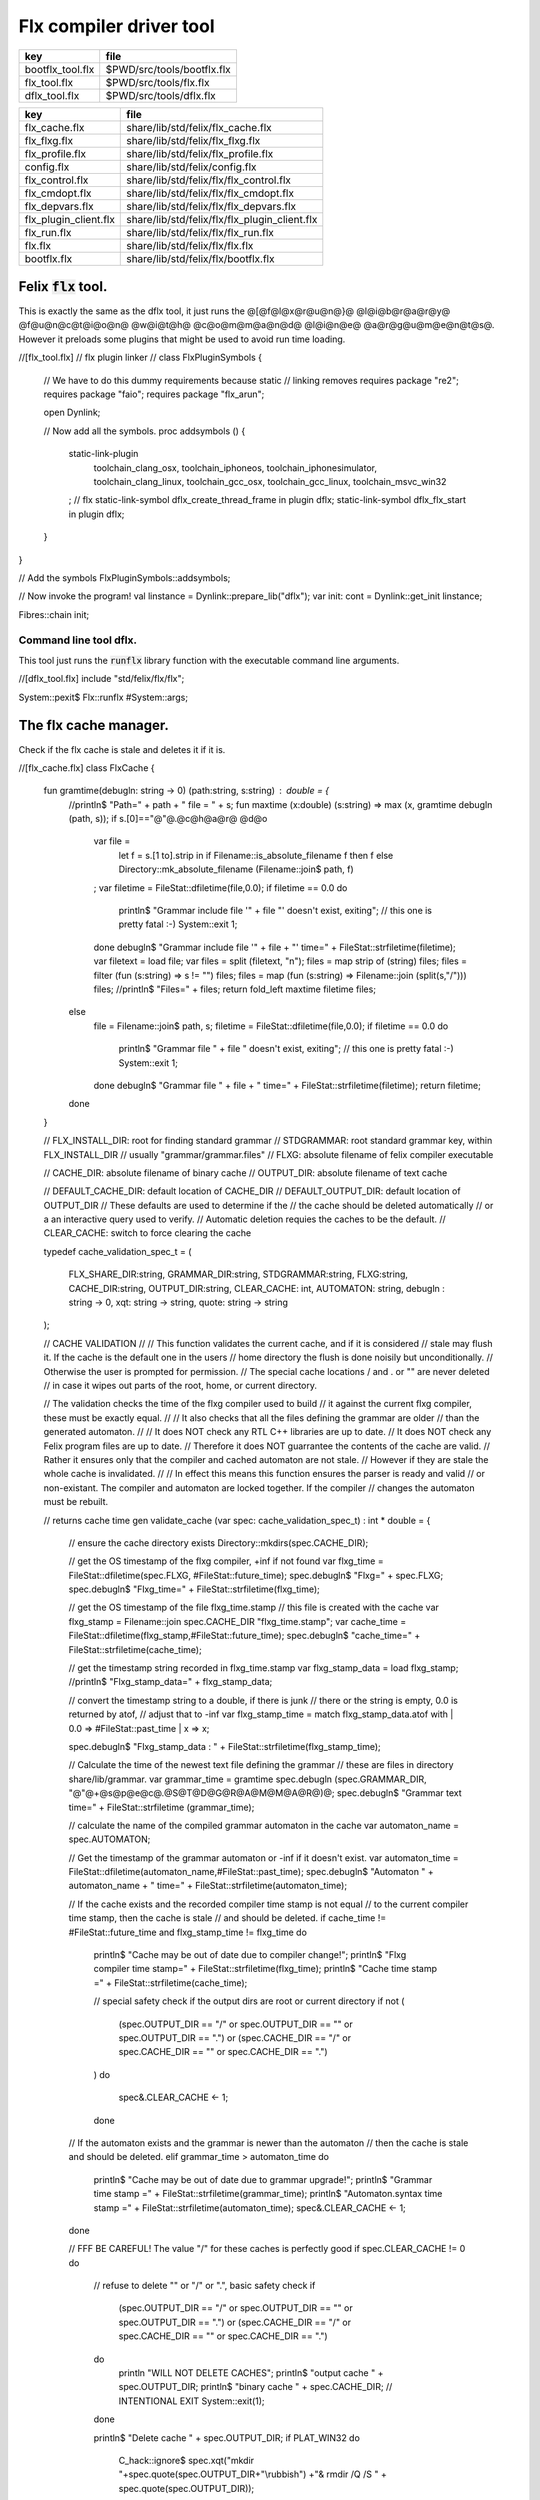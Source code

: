 
========================
Flx compiler driver tool
========================

================ ==========================
key              file                       
================ ==========================
bootflx_tool.flx $PWD/src/tools/bootflx.flx 
flx_tool.flx     $PWD/src/tools/flx.flx     
dflx_tool.flx    $PWD/src/tools/dflx.flx    
================ ==========================

===================== =============================================
key                   file                                          
===================== =============================================
flx_cache.flx         share/lib/std/felix/flx_cache.flx             
flx_flxg.flx          share/lib/std/felix/flx_flxg.flx              
flx_profile.flx       share/lib/std/felix/flx_profile.flx           
config.flx            share/lib/std/felix/config.flx                
flx_control.flx       share/lib/std/felix/flx/flx_control.flx       
flx_cmdopt.flx        share/lib/std/felix/flx/flx_cmdopt.flx        
flx_depvars.flx       share/lib/std/felix/flx/flx_depvars.flx       
flx_plugin_client.flx share/lib/std/felix/flx/flx_plugin_client.flx 
flx_run.flx           share/lib/std/felix/flx/flx_run.flx           
flx.flx               share/lib/std/felix/flx/flx.flx               
bootflx.flx           share/lib/std/felix/flx/bootflx.flx           
===================== =============================================


Felix  :code:`flx` tool.
========================

This is exactly the same as the dflx tool, it just runs
the @[@f@l@x@r@u@n@}@ @l@i@b@r@a@r@y@ @f@u@n@c@t@i@o@n@ @w@i@t@h@ @c@o@m@m@a@n@d@ @l@i@n@e@ @a@r@g@u@m@e@n@t@s@.
However it preloads some plugins that might be used to avoid
run time loading.


.. code-block:: felix
//[flx_tool.flx]
// flx plugin linker
//
class FlxPluginSymbols 
{

  // We have to do this dummy requirements because static
  // linking removes
  requires package "re2";
  requires package "faio";
  requires package "flx_arun";

  open Dynlink;

  // Now add all the symbols.
  proc addsymbols ()
  {
    static-link-plugin 
      toolchain_clang_osx,
      toolchain_iphoneos,
      toolchain_iphonesimulator,
      toolchain_clang_linux,
      toolchain_gcc_osx,
      toolchain_gcc_linux,
      toolchain_msvc_win32
    ;
    // flx
    static-link-symbol dflx_create_thread_frame in plugin dflx;
    static-link-symbol dflx_flx_start in plugin dflx;
    
  }
}

// Add the symbols
FlxPluginSymbols::addsymbols;

// Now invoke the program!
val linstance =  Dynlink::prepare_lib("dflx");
var init: cont = Dynlink::get_init linstance;

Fibres::chain init;



Command line tool dflx.
-----------------------

This tool just runs the  :code:`runflx` library function
with the executable command line arguments.

.. code-block:: felix
//[dflx_tool.flx]
include "std/felix/flx/flx";

System::pexit$ Flx::runflx #System::args;


The flx cache manager.
======================

Check if the flx cache is stale and deletes it if it is.

.. code-block:: felix
//[flx_cache.flx]
class FlxCache
{
  fun gramtime(debugln: string -> 0) (path:string, s:string) : double = {
    //println$ "Path=" + path + " file = " + s;
    fun maxtime (x:double) (s:string) => max (x, gramtime debugln (path, s));
    if s.[0]=="@"@.@c@h@a@r@ @d@o
      var file = 
        let f = s.[1 to].strip in
        if Filename::is_absolute_filename f then f 
        else Directory::mk_absolute_filename (Filename::join$ path, f)
      ;
      var filetime = FileStat::dfiletime(file,0.0);
      if filetime == 0.0 do
        println$ "Grammar include file '" + file "' doesn't exist, exiting";
        // this one is pretty fatal :-)
        System::exit 1;
      done
      debugln$ "Grammar include file '" + file + "' time=" + FileStat::strfiletime(filetime);
      var filetext = load file;
      var files = split (filetext, "\n");
      files = map strip of (string) files;
      files = filter (fun (s:string) => s != "") files;
      files = map (fun (s:string) => Filename::join (split(s,"/"))) files;
      //println$ "Files=" + files;
      return fold_left maxtime filetime files;
    else
      file = Filename::join$ path, s;
      filetime = FileStat::dfiletime(file,0.0);
      if filetime == 0.0 do
        println$ "Grammar file " + file " doesn't exist, exiting";
        // this one is pretty fatal :-)
        System::exit 1;
      done
      debugln$ "Grammar file " + file + " time=" + FileStat::strfiletime(filetime);
      return filetime;
    done
  }

  // FLX_INSTALL_DIR: root for finding standard grammar
  // STDGRAMMAR: root standard grammar key, within FLX_INSTALL_DIR
  //      usually "grammar/grammar.files"
  // FLXG: absolute filename of felix compiler executable

  // CACHE_DIR: absolute filename of binary cache
  // OUTPUT_DIR: absolute filename of text cache

  // DEFAULT_CACHE_DIR: default location of CACHE_DIR
  // DEFAULT_OUTPUT_DIR: default location of OUTPUT_DIR
  //    These defaults are used to determine if the
  //    the cache should be deleted automatically
  //    or a an interactive query used to verify.
  //    Automatic deletion requies the caches to be the default.
  // CLEAR_CACHE: switch to force clearing the cache

  typedef cache_validation_spec_t = 
  (
     FLX_SHARE_DIR:string, 
     GRAMMAR_DIR:string, 
     STDGRAMMAR:string, 
     FLXG:string,    
     CACHE_DIR:string,
     OUTPUT_DIR:string,
     CLEAR_CACHE: int,
     AUTOMATON: string,
     debugln : string -> 0,
     xqt: string -> string,
     quote: string -> string
  );


  // CACHE VALIDATION
  // 
  // This function validates the current cache, and if it is considered
  // stale may flush it. If the cache is the default one in the users
  // home directory the flush is done noisily but unconditionally.
  // Otherwise the user is prompted for permission.
  // The special cache locations / and . or "" are never deleted
  // in case it wipes out parts of the root, home, or current directory.

  // The validation checks the time of the flxg compiler used to build
  // it against the current flxg compiler, these must be exactly equal.
  //
  // It also checks that all the files defining the grammar are older
  // than the generated automaton.
  //
  // It does NOT check any RTL C++ libraries are up to date.
  // It does NOT check any Felix program files are up to date.
  // Therefore it does NOT guarrantee the contents of the cache are valid.
  // Rather it ensures only that the compiler and cached automaton are not stale.
  // However if they are stale the whole cache is invalidated.
  //
  // In effect this means this function ensures the parser is ready and valid
  // or non-existant. The compiler and automaton are locked together. If the compiler
  // changes the automaton must be rebuilt. 

  // returns cache time
  gen validate_cache  (var spec: cache_validation_spec_t) : int * double =
  {

    // ensure the cache directory exists
    Directory::mkdirs(spec.CACHE_DIR);

    // get the OS timestamp of the flxg compiler, +inf if not found
    var flxg_time = FileStat::dfiletime(spec.FLXG, #FileStat::future_time);
    spec.debugln$ "Flxg=" + spec.FLXG;
    spec.debugln$ "Flxg_time=" + FileStat::strfiletime(flxg_time);

    // get the OS timestamp of the file flxg_time.stamp
    // this file is created with the cache
    var flxg_stamp = Filename::join spec.CACHE_DIR "flxg_time.stamp";
    var cache_time = FileStat::dfiletime(flxg_stamp,#FileStat::future_time);
    spec.debugln$ "cache_time=" + FileStat::strfiletime(cache_time);

    // get the timestamp string recorded in flxg_time.stamp
    var flxg_stamp_data = load flxg_stamp;
    //println$ "Flxg_stamp_data=" + flxg_stamp_data; 

    // convert the timestamp string to a double, if there is junk
    // there or the string is empty, 0.0 is returned by atof,
    // adjust that to -inf
    var flxg_stamp_time = match flxg_stamp_data.atof with | 0.0 => #FileStat::past_time | x => x;

    spec.debugln$ "Flxg_stamp_data : " + FileStat::strfiletime(flxg_stamp_time);

    // Calculate the time of the newest text file defining the grammar
    // these are files in directory share/lib/grammar.
    var grammar_time = gramtime spec.debugln (spec.GRAMMAR_DIR, "@"@+@s@p@e@c@.@S@T@D@G@R@A@M@M@A@R@)@;
    spec.debugln$ "Grammar text time=" + FileStat::strfiletime (grammar_time);

    // calculate the name of the compiled grammar automaton in the cache
    var automaton_name = spec.AUTOMATON; 

    // Get the timestamp of the grammar automaton or -inf if it doesn't exist.
    var automaton_time = FileStat::dfiletime(automaton_name,#FileStat::past_time);
    spec.debugln$ "Automaton " + automaton_name + " time=" + FileStat::strfiletime(automaton_time);

    // If the cache exists and the recorded compiler time stamp is not equal
    // to the current compiler time stamp, then the cache is stale 
    // and should be deleted.
    if cache_time != #FileStat::future_time and flxg_stamp_time != flxg_time do
      println$ "Cache may be out of date due to compiler change!";
      println$ "Flxg compiler time stamp=" + FileStat::strfiletime(flxg_time);
      println$ "Cache time stamp        =" + FileStat::strfiletime(cache_time);

      // special safety check if the output dirs are root or current directory
      if not (
        (spec.OUTPUT_DIR == "/" or spec.OUTPUT_DIR == "" or spec.OUTPUT_DIR == ".") or
        (spec.CACHE_DIR == "/" or spec.CACHE_DIR == "" or spec.CACHE_DIR == ".")
      )
      do 
        spec&.CLEAR_CACHE <- 1;
      done

    // If the automaton exists and the grammar is newer than the automaton
    // then the cache is stale and should be deleted.
    elif grammar_time > automaton_time do
      println$ "Cache may be out of date due to grammar upgrade!";
      println$ "Grammar time stamp          =" + FileStat::strfiletime(grammar_time);
      println$ "Automaton.syntax time stamp =" + FileStat::strfiletime(automaton_time);
      spec&.CLEAR_CACHE <- 1;
    done

    // FFF BE CAREFUL! The value "/" for these caches is perfectly good
    if spec.CLEAR_CACHE != 0 do
      // refuse to delete "" or "/" or ".", basic safety check
      if 
        (spec.OUTPUT_DIR == "/" or spec.OUTPUT_DIR == "" or spec.OUTPUT_DIR == ".") or
        (spec.CACHE_DIR == "/" or spec.CACHE_DIR == "" or spec.CACHE_DIR == ".")
      do
        println "WILL NOT DELETE CACHES";
        println$ "output cache " + spec.OUTPUT_DIR;
        println$ "binary cache " + spec.CACHE_DIR;
        // INTENTIONAL EXIT
        System::exit(1);
      done

      println$ "Delete cache " + spec.OUTPUT_DIR;
      if PLAT_WIN32 do
          C_hack::ignore$ spec.xqt("mkdir "+spec.quote(spec.OUTPUT_DIR+"\\rubbish") +"& rmdir /Q /S " + spec.quote(spec.OUTPUT_DIR));
      else
          C_hack::ignore$ spec.xqt("rm -rf " + spec.quote(spec.OUTPUT_DIR));
      done
      println$ "Delete cache " + spec.CACHE_DIR;

      if PLAT_WIN32 do
          C_hack::ignore$ spec.xqt("mkdir "+spec.quote(spec.CACHE_DIR+"\\rubbish")+"& rd /Q /S " + spec.quote(spec.CACHE_DIR));
      else
          C_hack::ignore$ spec.xqt("rm -rf " + spec.quote(spec.CACHE_DIR));
      done

      // Make a new cache.
      Directory::mkdirs(spec.CACHE_DIR);

      // make the stamp file with the time of the current compiler.
      var f = fopen_output flxg_stamp;
      write(f, fmt(flxg_time, fixed (0,3)));
      f.fclose;
    done
    return spec.CLEAR_CACHE, cache_time;
  }

  fun cache_join (c:string, var f:string) = 
  {
    //debugln$ "[cache_join] " + c + " with  " + f;
    if PLAT_WIN32 do
      if f.[1 to 3] == ":\\" do f = f.[0 to 1]+f.[2 to]; 
      elif f.[1] == char ":" do f = f.[0 to 1]+"\\"+f.[2 to]; 
      done
      if f.[0] == char "\\" do f = f.[1 to]; done
    else
      if f.[0] == char "/" do f = f.[1 to]; done
    done
      var k = Filename::join(c,f);
      //debugln$ "[cache_join] result = " + k;
      return k;
  }

}


The compiler.
-------------

A wrapper around the {flxg} command line compiler executable.

.. code-block:: felix
//[flx_flxg.flx]
class Flxg
{
  typedef flxg_spec_t = 
  (
    INLINE:int,
    OUTPUT_DIR:string,
    BUNDLE_DIR:opt[string],
    CACHE_DIR:string,
    COMPILER_PHASE:string,
    DOREDUCE:int,
    FLXG:string,
    VERBOSE:list[string],
    STDGRAMMAR:string,
    AUTOMATON:string,
    IMPORTS:list[string],
    FLXLIBS:list[string],
    INCLUDE_DIRS:list[string],
    TIME:int,
    FORCE:int,
    FLAGS: list[string],
    filebase:string,
    use_ext:string,
    debugln: string -> 0
  );


  gen run_felix_compiler (spec:flxg_spec_t) : int =
  {
    var FLXFLAGS=spec.FLAGS  + (list[string]$ "--inline="+str(spec.INLINE));
    if spec.OUTPUT_DIR != "" do 
      FLXFLAGS += '--output_dir=' + str(spec.OUTPUT_DIR); 
    done
    match spec.BUNDLE_DIR with
    | Some dir =>
      FLXFLAGS += '--bundle_dir=' + dir; 
    | #None=> ;
    endmatch;
    if spec.CACHE_DIR != "" do 
      FLXFLAGS +="--cache_dir=" + spec.CACHE_DIR; 
    done
    if spec.COMPILER_PHASE != "" do 
      FLXFLAGS += '--compiler-phase=' + spec.COMPILER_PHASE; 
    done
    if spec.DOREDUCE == 0 do
      FLXFLAGS += '--no-reduce';
    done
    if spec.TIME == 1 do
      FLXFLAGS += '--time';
    done
    if spec.FORCE == 1 do
      FLXFLAGS += '--force';
    done
    var cmd = 
      spec.FLXG ! 
      spec.VERBOSE +
      FLXFLAGS + 
      map (fun (s:string) => "-I"+s) spec.INCLUDE_DIRS + 
      ("--syntax="+spec.STDGRAMMAR) +
      ("--automaton="+spec.AUTOMATON) + 
      map (fun (s:string) => "--import="+s) spec.IMPORTS +
      spec.FLXLIBS +
      (spec.filebase + spec.use_ext)
    ;

    var CMD = catmap ' ' Shell::quote_arg cmd;
    spec.debugln$ "Felix command="+CMD;
    
    var result=System::system(CMD);
    if result != 0 do 
      eprintln$ "Felix compilation "+CMD+" failed";
    done
    return result;
  }

}



Profile
-------

The profile is the most basic low level configuration data,
which determines where to find everything.


.. code-block:: felix
//[flx_profile.flx]
class FlxProfile
{
  fun dflt_profile () = 
  {
    fun / (x:string, y:string) => Filename::join (x,y);
    var HOME= 
      let h = Env::getenv "HOME" in
        if h!="" then h 
        elif PLAT_WIN32 then Env::getenv "USERPROFILE"
        else ""
        endif
    ;
    if HOME == "" do
      eprintln$ "HOME (or USERPROFILE on WIN32) environment variable is not set.  Please set HOME before building."; 
      // this one is pretty fatal :-)
      System::exit 1;
    done 

   
    var FLX_HOME_DIR = Env::getenv("FLX_HOME_DIR",HOME/".felix");
    var FLX_CACHE_TOP = Env::getenv("FLX_CACHE_TOP",FLX_HOME_DIR/"cache");
    var FLX_PROFILE_DIR = Env::getenv("FLX_PROFILE_DIR",FLX_HOME_DIR/"config");

    var FLX_CACHE_DIR = Env::getenv("FLX_CACHE_DIR",FLX_CACHE_TOP / "binary");
    var FLX_OUTPUT_DIR = Env::getenv("FLX_OUTPUT_DIR",FLX_CACHE_TOP / "text");
    return 
      (
       FLX_HOME_DIR=FLX_HOME_DIR, 
       FLX_PROFILE_DIR=FLX_PROFILE_DIR, 
       FLX_CACHE_DIR=FLX_CACHE_DIR,
       FLX_OUTPUT_DIR=FLX_OUTPUT_DIR
      )
    ;
  }

  typedef profile_type = typeof (#dflt_profile);
  instance Str[profile_type] {
    fun str(x:profile_type) => 
       "FLX_HOME_DIR="+x.FLX_HOME_DIR+"\n"+
       "FLX_PROFILE_DIR="+x.FLX_PROFILE_DIR+"\n"+
       "FLX_CACHE_DIR="+x.FLX_CACHE_DIR+"\n"+
       "FLX_OUTPUT_DIR="+x.FLX_OUTPUT_DIR+"\n"
    ;
  }
}



Config.
-------

A more detailed layout configuration based
on command line switches and the base profile.

.. code-block:: felix
//[config.flx]
include "std/version";
include "std/felix/flx_profile";



class Config {
  typedef config_type = (
    FLX_SHARE_DIR: string,
    FLX_TARGET_DIR: string,
    FLX_HOME_DIR: string,
    FLX_PROFILE_DIR: string,
    FLX_CACHE_DIR: string,
    FLX_OUTPUT_DIR: string,
    FLX_CONFIG_DIRS: list[string],
    FLX_LIB_DIRS: list[string],
    FLX_RTL_DIRS: list[string]
  );

  instance Str[config_type] {
    fun str (x:config_type) : string =
    {
      var s = "";
      reserve$ &s,1000;
      s+="(FLX_SHARE_DIR="+ x.FLX_SHARE_DIR+",\n";
      s+= "FLX_TARGET_DIR="+ x.FLX_TARGET_DIR+",\n";
      s+="FLX_HOME_DIR="+ x.FLX_HOME_DIR+",\n";
      s+="FLX_PROFILE_DIR="+ x.FLX_PROFILE_DIR+",\n";
      s+="FLX_CACHE_DIR="+ x.FLX_CACHE_DIR+",\n";
      s+="FLX_OUTPUT_DIR="+ x.FLX_OUTPUT_DIR+",\n";
      s+="FLX_LIB_DIRS="+ x.FLX_LIB_DIRS.str+",\n";
      s+="FLX_CONFIG_DIRS="+ x.FLX_CONFIG_DIRS.str+",\n";
      s+="FLX_RTL_DIRS="+ x.FLX_RTL_DIRS.str+")\n";
      return s;
    }
  }

  private fun / (x:string, y:string) => Filename::join (x,y);
    
  proc set_libs_and_rtls (x: &config_type)
  {
    x.FLX_LIB_DIRS <- list (x*.FLX_SHARE_DIR/"lib", x*.FLX_TARGET_DIR/"lib");
    x.FLX_RTL_DIRS <- list (x*.FLX_SHARE_DIR/"lib"/"rtl", x*.FLX_TARGET_DIR/"lib"/"rtl");
  }

  proc cascade_FLX_INSTALL_DIR (x: &config_type)  (y: string) = {
    cascade_FLX_TARGET_DIR x (y/"host");
    cascade_FLX_SHARE_DIR x (y/"share");
  }

  proc cascade_FLX_TARGET_DIR (x: &config_type)  (y: string) = {
    x.FLX_TARGET_DIR <- y;
    x.FLX_CONFIG_DIRS <- list[string] (y/"config");
    set_libs_and_rtls x;
  }

  proc cascade_FLX_SHARE_DIR (x: &config_type)  (y: string) = {
    x.FLX_SHARE_DIR <- y;
    set_libs_and_rtls x;
  }

  proc cascade_FLX_HOME_DIR (x: &config_type)  (y: string) = {
    x.FLX_HOME_DIR <- y;
    x.FLX_PROFILE_DIR <- y/"config";
    x.FLX_CACHE_DIR <- y/"cache"/"binary";
    x.FLX_OUTPUT_DIR <- y/"cache"/"text";
  }

  proc copy_profile (cfg: &config_type) (profile: FlxProfile::profile_type)
  {
    cfg.FLX_HOME_DIR <- profile.FLX_HOME_DIR;
    cfg.FLX_PROFILE_DIR <- profile.FLX_PROFILE_DIR;
    cfg.FLX_CACHE_DIR <- profile.FLX_CACHE_DIR;
    cfg.FLX_OUTPUT_DIR <- profile.FLX_OUTPUT_DIR;
  }

  fun dflt_config() :config_type = {
    var profile = FlxProfile::dflt_profile();
    var cfg : config_type;
    copy_profile &cfg profile;

    // global defaults
    var PREFIX = Filename::root_subdir "usr"/"local"/"lib";

    var INSTALL_ROOT_TOPDIR= PREFIX/"felix";
    var INSTALL_ROOT = INSTALL_ROOT_TOPDIR/ ("felix-"+Version::felix_version);
    cascade_FLX_INSTALL_DIR &cfg INSTALL_ROOT;
    return cfg;
  }

  proc process_config_text (cfg:&config_type) (text:string)
  {

    var re = RE2 ("([-a-zA-Z_]+) *: *(.*)");
    var FLX_INSTALL_DIR = "";

    var lines = split (text, char "\n");
    for line in lines do
      var found = Match (re, line);
      match found with
      | Some v when v.len.int == 3 => 
        var p = v.1;
        var a = strip v.2;
        match p with
        | "FLX_INSTALL_DIR" => 
          FLX_INSTALL_DIR = a;
          cascade_FLX_INSTALL_DIR cfg a; 

        | "FLX_TARGET_SUBDIR" => 
          if FLX_INSTALL_DIR != "" do
            cascade_FLX_TARGET_DIR cfg (FLX_INSTALL_DIR / a);
          else
            eprintln$ "Cannot set FLX_TARGET_SUBDIR without setting FLX_INSTALL_DIR";
            // this one is pretty fatal :-)
            System::exit 1;
          done

        | "FLX_SHARE_DIR" => cascade_FLX_SHARE_DIR cfg a; 
        | "FLX_TARGET_DIR" => cascade_FLX_TARGET_DIR cfg a; 
        | "FLX_HOME_DIR" => cascade_FLX_HOME_DIR cfg a; 
        | "FLX_PROFILE_DIR" => cfg.FLX_PROFILE_DIR <- a; 
        | "FLX_CONFIG_DIRS" => cfg.FLX_CONFIG_DIRS <- respectful_split a; 
        | "FLX_CACHE_DIR" => cfg.FLX_CACHE_DIR <- a; 
        | "FLX_OUTPUT_DIR" => cfg.FLX_OUTPUT_DIR <- a; 
        | "FLX_LIB_DIRS" => cfg.FLX_LIB_DIRS <-  respectful_split a; 
        | "FLX_RTL_DIRS" => cfg.FLX_RTL_DIRS <- respectful_split a; 
        | _ => ;
        endmatch;
      | #None => ;
      endmatch;
    done
  }


  proc config_env_overrides (cfg:&config_type) 
  {

    match Env::getenv ("FLX_INSTALL_DIR","") with
    | "" => ;
    | x => cascade_FLX_INSTALL_DIR cfg x;
    endmatch;

    match Env::getenv ("FLX_SHARE_DIR","") with
    | "" => ;
    | x => cascade_FLX_SHARE_DIR cfg x;
    endmatch;

    match Env::getenv ("FLX_TARGET_DIR","") with
    | "" => ;
    | x => cascade_FLX_TARGET_DIR cfg x;
    endmatch;

    match Env::getenv ("FLX_CONFIG_DIRS","") with
    | "" => ;
    | x => cfg.FLX_CONFIG_DIRS <- respectful_split x;
    endmatch;

    match Env::getenv ("FLX_LIB_DIRS","") with
    | "" => ;
    | x => cfg.FLX_LIB_DIRS <- respectful_split x;
    endmatch;

    match Env::getenv ("FLX_RTL_DIRS","") with
    | "" => ;
    | x => cfg.FLX_RTL_DIRS <- respectful_split x;
    endmatch;
  }

  proc process_config_text_with_env_overrides (cfg:&config_type) (text:string)
  {
    process_config_text cfg text;
    config_env_overrides cfg;
  }

  fun std_config () = {
    var cfg = #dflt_config; 
    process_config_text_with_env_overrides &cfg (load (cfg.FLX_PROFILE_DIR / "felix.fpc"));
    return cfg; 
  }

}



Control Record.
---------------

Just initialises the base configuration data.

.. code-block:: felix
//[flx_control.flx]
class FlxControl
{
proc print_options(control:control_type) {
    println$ "NOOPTIMISE         = "+str control.NOOPTIMISE;
    println$ "STATIC             = "+str control.STATIC;
    println$ "ECHO               = "+str control.ECHO;
    println$ "NOSTDLIB           = "+str control.NOSTDLIB;
    println$ "DEBUG              = "+str control.DEBUG;
    println$ "DEBUG_COMPILER     = "+str control.DEBUG_COMPILER;
    println$ "STDIMPORTS          = "+str control.STDIMPORTS;
    println$ "STDGRAMMAR         = "+str control.STDGRAMMAR;
    println$ "IMPORTS            = "+str control.IMPORTS;
    println$ "RECOMPILE          = "+str control.RECOMPILE;
    println$ "FLXG_FORCE         = "+str control.FLXG_FORCE;
    println$ "ocamls              = "+str control.ocamls;
    println$ "cpps               = "+str control.cpps;
    println$ "cppos              = "+str control.cppos;
    println$ "TIME               = "+str control.TIME;
    println$ "COMPILER_TIME      = "+str control.COMPILER_TIME;
    println$ "BUNDLE_DIR         = "+str control.BUNDLE_DIR;
    println$ "RUNIT              = "+str control.RUNIT;
    println$ "CCOMPILEIT         = "+str control.CCOMPILEIT;
    println$ "LINKIT             = "+str control.LINKIT;
    println$ "RUNONLY            = "+str control.RUNONLY;
    println$ "CXXONLY            = "+str control.CXXONLY;
    println$ "OCAMLONLY          = "+str control.OCAMLONLY;
    println$ "FELIX              = "+str control.FELIX;
    println$ "LINKER_SWITCHES    = "+str control.LINKER_SWITCHES;
    println$ "LINKER_OUTPUT_FILENAME = "+str control.LINKER_OUTPUT_FILENAME;
    println$ "FLX_INTERFACE_FILENAME = "+str control.FLX_INTERFACE_FILENAME;
    println$ "CXX_INTERFACE_FILENAME = "+str control.CXX_INTERFACE_FILENAME;
    println$ "MACROS             = "+str control.MACROS;
    println$ "SHOWCODE           = "+str control.SHOWCODE;
    println$ "USAGE              = "+control.USAGE;
    println$ "DOREDUCE           = "+str control.DOREDUCE;
    println$ "OPTIMISE           = "+str control.OPTIMISE;
}

fun init_loopctl () => struct {
    // Argument parsing loop
    var argno=1;
    var grab=1;
    var path="";
    var ext="";
    var base="";
    var dir="";
    var progname = "";
};
typedef loopctl_type = typeof (#init_loopctl);

fun dflt_control () =>
  struct {

    var FLX_INSTALL_DIR= ""; // now a temporary!
    var PRINT_HELP=0;

    var FLXG_FORCE=0;
    var RECOMPILE=0;
    var RUNIT=1;
    var CCOMPILEIT=1;
    var LINKIT=1;
    var LINKEXE=0; // default is to link a DLL
    var FELIX=1;
    var RUNONLY=0;
    var CXXONLY=0;
    var OCAMLONLY=0;
    var ECHO=0;
    var DEBUG_FLX=false;
    var VALIDATE_CACHE=1;
    var CHECK_DEPENDENCIES=1;
    var FLX_TOOLCHAIN="";
    var FLX_TARGET_SUBDIR="";
    // --------------------------------------------------
    // processing options
    // --------------------------------------------------

    var DIST_ROOT="";
    var DEBUG=0;
    var DEBUG_COMPILER=0;
    var COMPILER_PHASE="";
    var INLINE=25;
    var COMPILER_TIME=0;
    var TIME=0;
    var NOOPTIMISE=0;
    var DOREDUCE=1;
    var TIMECMD="time -p";
    var STATIC=0;
    var STATICLIB=0;
    var SHOWCODE=0;
    var CCFLAGS=Empty[string];
    var EXTRA_CCFLAGS=Empty[string];
    var EXTRA_PACKAGES=Empty[string];
    var LINKER_SWITCHES=Empty[string];
    var MACROS=Empty[string];

    var cpps=Empty[string];
    var cppos=Empty[string];

    var ocamls=Empty[string];

    var STANDARD_INCLUDE_FILES=Empty[string];
    var EXTRA_INCLUDE_DIRS=Empty[string];
    var EXTRA_INCLUDE_FILES=Empty[string];
    var FLX_STD_LIBS=Empty[string];
    var NOSTDLIB=0;
    var STDOUT="";
    var EXPECT="";
    var CHECK_EXPECT=0;
    var SET_STDIN=0;
    var STDIN="";
    var GRAMMAR_DIR="";
    var STDGRAMMAR="";
    //var STDIMPORTS  = Cons ("plat/flx.flxh", Cons ( "concordance/concordance.flxh", Empty[string]));
    var STDIMPORTS  = (["plat/flx.flxh", "concordance/concordance.flxh"]);
    var CMDLINE_INPUT=false;
    var REPL_MODE=false;
    var AUTOMATON="";
    var IMPORTS=Empty[string];
    var USAGE = "production";
    var CLEAR_CACHE=0;
    var BUNDLE_DIR = match Env::getenv("FLX_BUNDLE_DIR") with | "" => None[string] | dir => Some dir endmatch;

    var DRIVER_EXE = ""; // dynamic linkage only 
    var DRIVER_OBJS = Empty[string]; // static linkage only
    var LINK_STRINGS = Empty[string];

    var pkgs=Empty[string];
    var extra_pkgs = Empty[string];
    var FLXG = "";
    var FLXRUN = Empty[string];
    var LINKER_OUTPUT_FILENAME = "";
    var FLX_INTERFACE_FILENAME = "";
    var CXX_INTERFACE_FILENAME = "";
    var OUTPUT_FILENAME_SPECIFIED = 0;
    var OUTPUT_FILENAME_WITHOUT_EXTENSION_SPECIFIED = 0;
    var OUTPUT_DIRECTORY_SPECIFIED = 0;
    var USER_ARGS = Empty[string];
    var DLINK_STRINGS = Empty[string];
    var SLINK_STRINGS = Empty[string];
    var cache_time = 0.0;
    var INDIR = "";
    var INREGEX = "";
    var NONSTOP = 0;
    var OPTIMISE = list[string]$ "-O1";
    var FLXG_OPTIMISE= 0;
  }
;

typedef control_type = typeof (#dflt_control);
}
 


Command line argument parser.
-----------------------------

Parses the command line options.

.. code-block:: felix
//[flx_cmdopt.flx]
// NOTE: below the string "host" is used to help find files eg flxg.
// This is a temporary hack to get Felix working after filesystem reorgnisation.

class FlxCmdOpt
{
private proc print_help() {
  println "Usage: flx [options] filename[.flx] [args ..]";
  println "options:";
  println "--cmd=text           : save text to file 'cmd.flx' and process that";
  println "--repl               : enter REPL mode saving stuff in session.flx and library.flx";
  println "--test               : use felix installation in current directory";
  println "--test=dir           : use felix installation in dir";
  println "--target-subdir=dir  : subdir of install dir containing target configuration (default 'host')";
  println "--target-dir=dir     : dir containing target configuration (default '$FLX_INSTALL_DIR/host')";
  println "--pkgconfig-path+=dir: prepend extra flx_pkgconfig search directory to standard path";
  println "--toolchain=toolchain: pick a non-default C++ compiler toolchain";
  println "--felix=file         : get installation details from file";
  println "--where              : print location of felix installation";
  println "--show               : print the felix program to stdout";
  println "-c                   : compile only, do not run";
  println "-o                   : linker output filename";
  println "-ox                  : linker output filename (without extension)";
  println "-od                  : linker output directory" ;
  println "--usage=prototype    : fast compilation at the expense of slower executables";
  println "--usage=debugging    : enable debugging aids";
  println "--usage=production   : optimised code with run time safety checks retained";
  println "--usage=hyperlight   : optimised code without run time safety checks";
  println "--static             : make standalone statically linked executable";
  println "--staticlib          : make standalone library of static objects";
  println "--nofelix            : do not run felix translator, leave C++ outputs alone";
  println "--nocc               : do not C/C++ compiler; implies --nolink";
  println "--nolink             : do not link object files to an executable";
  println "--exe                : link executable";
  println "--run-only           : run program without dependency checking or linking";
  println "--c++                : Pure C++ build, no Felix code";
  println "--ocaml              : Pure Ocaml build, no Felix code";
  println "--options            : show option set";
  println "--config             : show configuration";
  println "--version            : show felix version";
  println "--force              : force run Felix compiler";
  println "--force-compiler     : force Felix compiler to rebuild everything";
  println "--cache-dir=dir      : directory cache output from parser (*.par files), autocreated, default $HOME/.felix/cache";
  println "--output-dir=dir     : directory to hold C++ output from translator, autocreated, default $HOME/.felix/cache";
  println "                       Felix stored by absolute pathname within directory (tree directory).";
  println "--bundle-dir=dir     : directory to hold C++ output from translator, autocreated.";
  println "                       Files directly in directory by basename (flat directory).";
  println "--clean              : delete the caches first";
  println "--help               : show this help";
  println "--noinline           : force inlining off, may break things!";
  println "--inline             : aggressive inlining"; 
  println "--inline=999         : set inline cap to 999 'instructions'"; 
  println "--echo               : print shell commands before running them";
  println "--time               : print target program run time after it finishes";
  println "--compile-time       : print time for compiler phases";
  println "--nostdlib           : don't load the standard library";
  println "--nooptimise         : disable C++ compiler optimisation";
  println "--noreduce           : disable reductions (default for compilation speed)";
  println "--doreduce           : enable reductions (default for performance)";
  println "--debug              : put debug symbols in generated binaries";
  println "--debug-compiler     : make felix compiler print progress diagnostics";
  println "--debug-flx          : make flx tool print diagnostics";
  println "--stdout=file        : run program with standard output redirected to file";
  println "--expect=file        : compare stdout with expect file";
  println "--expect             : compare stdout with basename.expect";
  println "--input=file         : set standard input";
  println "--input              : set standard input to basename.input";
  println "--indir=dir          : set directory for regexp search, default current directory";
  println "--regex=pattern      : Perl regexp for batch file processing";
  println "--nonstop            : don't stop on error in batch processing";
  println "--backup             : backup working source tree to dir 'backup'";
  println "--import=file        : add an import which is prefixed to all files being translated";
  println "--import=@f@i@l@e@ @ @ @ @ @ @ @:@ @a@d@d@ @a@l@l@ @t@h@e@ @f@i@l@e@s@ @l@i@s@t@e@d@ @i@n@ @f@i@l@e@ @a@s@ @i@m@p@o@r@t@s@ @(@r@e@c@u@r@s@i@v@e@ @o@n@ @@@)@"@;
  println "--nostdimport        : don't import the standard imports nugram.flxh and flx.flxh";
  println "--compiler-phase     : specify which phase of the compiler to run";
  println "-Idir                : add dir to search path for both felix and C++ includes";                      
  println "-Ldir                : add dir to linker search path"; 
  println "-llib                : add dir lib to linker command";
  println "-foption             : add switch to compiler command";
  println "-Woption             : add switch to compiler command";
  println "-O0                  : add switch to compiler command";
  println "-O1                  : add switch to compiler command";
  println "-O2                  : add switch to compiler command";
  println "-O3                  : add switch to compiler command";
  println "--cflags=flags       : addd flags to compiler command";
  println "-Dmac                : add macro def to C++ compiler command";
  println "-DFLX_ENABLE_TRACE   : enable compilation of trace generators (defaults off)";
  println "-DFLX_CGOTO          : use gcc indirect gotos and use assembler hack for long jumps (default on if config detects support)";
  println "";
  println "*.c *.cc *.cpp *.cxx ";
  println "                     : add files to C++ compilation (and linker) steps";
  println "*.o *.obj *.lib *.dll *.a *.so";
  println "                     : add files to linker steps";
  println "* *.flx *.fdoc       : Felix program name, terminates options and starts runtime arguments";
  println "";
  println "Environment variables";
  println "---------------------";
  println "Flx build tool";
  println "  FLX_INSTALL_DIR=dir     : overrides default installation directory (as if --test=dir)";
  println "  FLX_SHELL_ECHO=1        : show shell callouts (system,popen)";
  println "  FLX_FILE_MONITOR=1      : reports on every file open (felix and flxg)";
  println "  FLX_REPORT_FILECOPY=1   : reports on every file copy (felix)";
  println "  FLX_DEBUG_FLX=1         : debug flx (as if --debug-flx set)";
  println "";
  println "Flxg compiler";
  println "  FLX_DEBUG_PARSER=1      : emit debug info from the Felix parser";
  println "  FLX_DEBUG_COMPILER_UNIQ=1  : emit debug of uniq flow analyser, instruction and flow analysis";
  println "  FLX_DEBUG_COMPILER_UNIQ_GETSET=1  : emit debug of uniq flow analyser, instruction analysis";
  println "";
  println "Run time system (affects flx as well as any binary run)";
  println "  FLX_DEBUG               : enable debugging traces (default off)";
  println "  FLX_DEBUG_ALLOCATIONS   : enable debugging allocator (default FLX_DEBUG)";
  println "  FLX_DEBUG_COLLECTIONS   : enable debugging collector (default FLX_DEBUG)";
  println "  FLX_REPORT_COLLECTIONS  : report collections (default FLX_DEBUG)";
  println "  FLX_DEBUG_THREADS       : enable debugging collector (default FLX_DEBUG)";
  println "  FLX_DEBUG_DRIVER        : enable debugging driver (default FLX_DEBUG)";
  println "";
  println "Run time GC tuning (affects flx as well as any binary run)";
  println "  FLX_FINALISE            : whether to cleanup on termination (default NO)";
  println "  FLX_GC_FREQ=n           : how often to call garbage collector (default 1000)";
  println "  FLX_MIN_MEM=n           : initial memory pool n Meg (default 10)";
  println "  FLX_MAX_MEM=n           : maximum memory n Meg (default -1 = infinite)";
  println "  FLX_FREE_FACTOR=n.m     : reset FLX_MIN_MEM to actual usage by n.m after gc (default 1.1)";
  println "  FLX_ALLOW_COLLECTION_ANYWHERE # (default yes)";
  println "";
  println "Felix Developer debugging";
  println "  FLX_DEBUG_USTR=1        : # Show malloc/realloc/free in ustr (default no)";


}

// TODO: change the names of everything to match exactly the command line
// switches so this can be used as a response file
proc setup-from-file (debugln: string -> 0) 
(
  config:&Config::config_type,
  control:&FlxControl::control_type, 
  arg:string
)
{
  debugln$ "Setup file: " + arg;
  var text = load arg;
  Config::process_config_text config (text);
  debugln$ "Config[after setupfile "+arg+"] =\n" + str (*config);
  control <- FlxControl::dflt_control();
  if control*.DEBUG_FLX call FlxControl::print_options(*control);

  fun / (a:string, b:string) => Filename::join (a,b);
  var re = RE2 ("([-_a-zA-Z0-9]+) *: *(.*)");
  var lines = split (load arg,char "\n");
  for line in lines do
    match Match (re,line) with
    | Some v => 
      var field = v.1;
      var data = strip v.2;
      match field with
      | "felix-compiler" => debugln$ "set flxg " + data; control.FLXG <-data;
      | "toolchain" => debugln$ "set toolchain "+data; control.FLX_TOOLCHAIN <- data;
      | "linker-switch" => debugln$ "add linker switch "+data; 
          control.LINKER_SWITCHES <- control*.LINKER_SWITCHES + data;
      | "macro-switch" => debugln$ "add macro switches "+data; 
          control.MACROS <- control*.MACROS + data;
      | "optimisation-switch" => debugln$ "set C++ optimisation level "+data; 
          control.OPTIMISE <- control*.OPTIMISE + data;
      // American spelling
      | "optimization-switch" => debugln$ "set C++ optimization level "+data; 
          control.OPTIMISE <- control*.OPTIMISE + data;
      | "cflag" => debugln$ "add C++ cflag "+data; 
          control.EXTRA_CCFLAGS <- control*.EXTRA_CCFLAGS + data;
      | "flx-include-dir" => debugln$ "add Felix include dir "+data; 
          config.FLX_LIB_DIRS <- config*.FLX_LIB_DIRS + data;
      | "rtl-include-dir" => debugln$ "add Felix and C++ rtl include dir "+data; 
          config.FLX_RTL_DIRS <- config*.FLX_RTL_DIRS + data;
      | "grammar-dir" => debugln$ "set Felix grammar directory "+data; 
          control.GRAMMAR_DIR <- data;
      | "grammar" => debugln$ "set Felix grammar (in stdlib) "+data; 
          control.STDGRAMMAR <- data;
      | "std-import" => debugln$ "set Felix standard import (in stdlib) "+data; 
          control.STDIMPORTS <- data ! control*.STDIMPORTS;
      | "extra-import" => debugln$ "set Felix extra import (in stdlib) "+data; 
          control.IMPORTS <- control*.IMPORTS + data;
      | "extra-cpp" => debugln$ "set Felix extra C++ file "+data; 
          control.cpps <- control*.cpps + data;
      | "extra-obj" => debugln$ "set Felix extra object file "+data; 
          control.cppos <- control*.cppos + data;
      | "flx-std-lib" => debugln$ "add Felix standard (cached) library "+data; 
          control.FLX_STD_LIBS <- control*.FLX_STD_LIBS+ data;
      | _ => debugln$ "Unknown field " + field;
      endmatch;
    | #None => ;
    endmatch;
  done
}

private noinline proc handle_switch
(
  config:&Config::config_type,
  control:&FlxControl::control_type, 
  arg:string
)
{
  proc debugln[T with Str[T]] (x:T) {
    if control*.DEBUG_FLX call fprintln (cstderr, "[flx] " + str x);
  }

  if prefix(arg,"--cmd=") do
    begin
      var text = arg.[6 to];
      save( "cmd.flx", text+";\n");
      control.CMDLINE_INPUT <- true;  
      debugln("Running command '" + text + ";'"); 
    end
  elif arg == "--repl" do
    control.REPL_MODE <- true;
      debugln("Set REPL mode");

  elif arg == "--nostdimport" do
    debugln "No standard library import";
    // Note: currently, Felix compiler generates code that REQUIRES
    // the standard library, eg the driver passes a gc_profile_t record
    // and the compiler generates _uctor_ objects, etc etc
    control.STDIMPORTS <- list[string]();

  elif prefix(arg,"--import=") do
   debugln "Add import";
   control.IMPORTS <- control*.IMPORTS + arg.[9 to];

  elif prefix(arg,"--felix=") do
    debugln "Set install details";
    setup-from-file debugln[string] (config, control, arg.[8 to]);

  elif prefix(arg,"--target-subdir=") do
    begin    
      debugln "Set target subdirectory";
      var a = arg.[16 to];
      control.FLX_TARGET_SUBDIR <- a;
      Config::cascade_FLX_TARGET_DIR config (Filename::join (control*.FLX_INSTALL_DIR, control*.FLX_TARGET_SUBDIR));
    end

  elif prefix(arg,"--target-dir=") do
    debugln "Set target configuration directory";
    Config::cascade_FLX_TARGET_DIR config arg.[13 to];

  elif prefix(arg,"--pkgconfig-path+=") do
    debugln "Prepend extra flx_pkgconfig directory to standard path";
    config.FLX_CONFIG_DIRS <- arg.[18 to] + config*.FLX_CONFIG_DIRS;

  elif prefix(arg,"--toolchain=") do
    debugln "Set toolchain";
    control.FLX_TOOLCHAIN<- arg.[12 to];

  elif prefix(arg,"--test=") do
    var a = arg.[7 to];
    debugln "Set test directory";
    Config::cascade_FLX_INSTALL_DIR config a;
    control.FLX_INSTALL_DIR <- a;
    control.FLX_TARGET_SUBDIR <- "host";

  elif arg=="--test" do
    begin
      debugln "Set test directory";
      a = ".";
      Config::cascade_FLX_INSTALL_DIR config a;
      control.FLX_INSTALL_DIR <- a;
      control.FLX_TARGET_SUBDIR <- "host";
    end

  elif prefix(arg,"--stdout=") do
    debugln "Redirect standard output";
    // of the Felix program only: used for saving the output
    // to a file so the test harness can compare it with an .expect file
    control.STDOUT <- arg.[9 to];

  elif arg == "--expect" do
    debugln "compare stdout with expect file (default name)";
    // of the Felix program only: used for saving the output
    // to a file so the test harness can compare it with an .expect file
    control.CHECK_EXPECT <- 1;

  elif prefix(arg,"--expect=") do
    debugln "compare stdout with expect file";
    // of the Felix program only: used for saving the output
    // to a file so the test harness can compare it with an .expect file
    control.EXPECT <- arg.[9 to];
    control.CHECK_EXPECT <- 1;

  elif arg == "--input" do
    debugln "redirect stdin to (default name)";
    control.SET_STDIN <- 1;

  elif prefix(arg,"--input=") do
    debugln "redirect stdin to file";
    control.STDIN <- arg.[8 to];
    control.SET_STDIN <- 1;


  elif arg=="--show" do
    control.SHOWCODE <- 1;

  elif arg=="--clean" do
    debugln "Clear caches";
    control.CLEAR_CACHE <- 1;

  elif arg=="--force" do
    debugln "Force recompilation";
    // of the felix code, runs Felix unless --nofelix is set
    // the C++ compiler is run unless the felix compile failed
    control.RECOMPILE <- 1;

  elif arg=="--force-compiler" do
    debugln "Force flxg compiler to rebuild everything";
    // of the felix code, runs Felix unless --nofelix is set
    // the C++ compiler is run unless the felix compile failed
    control.RECOMPILE <- 1;
    control.FLXG_FORCE<- 1;

  elif arg=="--debug-flx" do
    control.DEBUG_FLX <- true;
    control.ECHO <- 1;
    debugln "debug flx tool ON";
    control.DEBUG <- 1;

  elif arg=="--debug" do
    debugln "Enable runtime debugging";
    control.DEBUG <- 1;

  elif arg=="--debug-compiler" do
    debugln "Enable compiler debugging";
    control.DEBUG_COMPILER <- 1;

  elif prefix(arg,"--compiler-phase=") do
    debugln "Change the compiler phase";
    control.COMPILER_PHASE <- arg.[len "--compiler-phase=" to];
    control.RUNIT <- 0;

  elif arg=="--nooptimise" do
    debugln "Disable optimisation";
    control.NOOPTIMISE <- 1;
    control.DOREDUCE <- 0;
  elif arg in ("--compiler-optimise","--compiler-optimize") do
    debugln "Enable heavy flxg optimisation";
    control.FLXG_OPTIMISE  <- 1;

  elif arg=="--nostdlib" do
    debugln "Do not load standard library";
    control.NOSTDLIB <- 1;

  elif arg == "--echo" do
    debugln "Echo commands sent to system";
    control.ECHO <- 1;

  elif arg == "--noreduce" do
    debugln "do not perform reductions";
    control.DOREDUCE <- 0;

  elif arg == "--doreduce" do
    debugln "do perform reductions";
    control.DOREDUCE <- 1;


  elif arg == "--static" do
    debugln "Compile a statically linked program";
    control.STATIC <- 1;
    control.LINKEXE<- 1;

  elif arg == "--staticlib" do
    debugln "make a static link library (instead of a program)";
    control.STATIC <- 1;
    control.STATICLIB <- 1;
    control.RUNIT <- 0;
    control.LINKEXE<- 0;

  elif arg == "--exe" do
    debugln "make an executable";
    control.LINKEXE<- 1;

  elif prefix(arg,"--inline=") do
    debugln "Set inline aggressiveness";
    control.INLINE <- int(arg.[9 to]);

  elif arg == "--inline" do
    debugln "Set inline aggressiveness";
    control.INLINE <- 100;

  elif arg == "--noinline" do
    debugln "Disable inlining (NOT RECOMMENDED)";
    control.INLINE <- 0;

  elif arg == "--version" do
    debugln "Print Felix version and exit";
    print("version ");
    println(Version::felix_version);
    System::exit(0);

  elif arg == "--config" do
    println (*config);
    System::exit(0);

  elif arg == "--options" do
    FlxControl::print_options(*control);
    System::exit(0);

  elif arg == "--where" do
    debugln "Print location of install directory and exit";
    println(control*.FLX_INSTALL_DIR);
    System::exit(0);

  elif arg == "--time" do
    debugln "Time program execution and print after running";
    control.TIME <- 1;

  elif arg == "--compile-time" do
    debugln "Print time of Felix compiler phases";
    control.COMPILER_TIME <- 1;


  elif prefix(arg,"--output_dir=") or prefix(arg,"--output-dir=") do
    debugln "Set the directory for compiler generated C++ files";
    config.FLX_OUTPUT_DIR <- arg.[13 to];
    
  elif prefix(arg,"--bundle_dir=") or prefix(arg,"--bundle-dir=") do
    debugln "Output files needed for C++ compilation into this folder (directly by basename)";
    control.BUNDLE_DIR <- Some arg.[13 to];

  elif prefix(arg,"--cache_dir=") or prefix(arg,"--cache-dir=") do
    debugln "Set the directory for compiler generated *.par files";
    config.FLX_CACHE_DIR <- arg.[12 to];

  elif arg == "--usage=prototype" do
    debugln "Set usage prototyping";
    control.USAGE  <-  "prototype";
    control.NOOPTIMISE <- 1;
    control.OPTIMISE  <-  list[string]$ "-O1";
    control.DOREDUCE  <-  0;
    control.INLINE <- 5;

  elif arg in ("--usage=debugging","--usage=debug") do
    debugln "Set usage debugging";
    control.USAGE  <-  "debugging";
    control.NOOPTIMISE <- 1;
    control.DEBUG  <-  1;
    control.DOREDUCE <-  0;
    control.OPTIMISE  <-   list[string]$"-O0";
    control.INLINE <- 5;

  elif arg == "--usage=production" do
    debugln "Set usage production";
    control.USAGE  <-  "production";
    control.DOREDUCE  <-  1;
    control.OPTIMISE  <-   list[string]$"-O2";
    control.INLINE <- 25;
    control.FLXG_OPTIMISE <- 1;

  elif arg == "--usage=hyperlight" do
    debugln "Set usage hyperlight";
    control.USAGE  <-  "hyperlight";
    control.DOREDUCE  <-  1;
    control.OPTIMISE  <-   list[string]$"-O2";
    control.INLINE <- 100;
    control.FLXG_OPTIMISE <- 1;

  elif arg == "--help" do
    control.PRINT_HELP <- 1;

  elif arg == "-c" do
    debugln "Compile program but do not run it";
    control.RUNIT <- 0;

  elif prefix(arg,"-I") do
    debugln "Set include directories for both Felix and C/C++";
    config.FLX_LIB_DIRS<- config*.FLX_LIB_DIRS + arg.[2 to];
    config.FLX_RTL_DIRS<- config*.FLX_RTL_DIRS + arg.[2 to];

  elif arg== "--nofelix" do
    debugln "Do not translate Felix code, just compile generated C++ (used to debug at C++ level)";
    control.FELIX <- 0;

  elif arg== "--nocc" do
    debugln "Do not run the C/C++ compiler, just generate C++ source code and exit; implies -c and --nolink";
    control.CCOMPILEIT <- 0;

  elif arg== "--nolink" do
    debugln "Do not link object code to an executable, just generate and compile the C++ source code; implies -c";
    control.LINKIT <- 0;

  elif arg == "--run-only" do
    debugln "Run the binary executable without any compilation. Must exist!";
    control.FELIX <-0;
    control.CCOMPILEIT <- 0;
    control.LINKIT <- 0;
    control.LINKEXE <- 0;
    control.RUNIT <- 1;
    control.VALIDATE_CACHE <- 0;
    control.CHECK_DEPENDENCIES <- 0;
    control.RUNONLY <- 1;

  elif prefix(arg,"-l") or prefix(arg,"-L") do
    debugln "Set extra switched for linker";
    control.LINKER_SWITCHES <- control*.LINKER_SWITCHES + arg;

  elif prefix(arg,"-D") do
    debugln "Set extra macros for C++ compilation";
    control.MACROS <- control*.MACROS + arg;

  elif arg \in ("-O0", "-O1","-O2","-O3") do
    debugln$ "Set C++ compilation optimisation " + arg;
    control.OPTIMISE <-  list[string]$ arg;

  elif prefix(arg,"-f") do
    debugln$ "Set C++ compilation switch "+arg;
    control.EXTRA_CCFLAGS  <-  control*.EXTRA_CCFLAGS + arg;

  elif prefix(arg,"--cflags=") do
    {
      var flags = arg.[9 to];
      debugln$ "Set C++ compilation switch "+ flags;
      control.EXTRA_CCFLAGS  <-  control*.EXTRA_CCFLAGS + flags;
    };

  elif prefix(arg,"-W") do
    debugln$ "Set C++ warning switch "+arg;
    control.EXTRA_CCFLAGS  <-  control*.EXTRA_CCFLAGS + arg;

  elif prefix(arg,"--pkg=") do
    debugln "Add pkgconfig package to link";
    control.pkgs <-  control*.pkgs +arg.[6 to];

  elif prefix (arg,"--indir=") do
    control.INDIR  <-  arg.[8 to];
    debugln$ "Set input directory for regexp to " + control*.INDIR;

  elif prefix (arg,"--regex=") do
    control.INREGEX  <-  arg.[8 to];
    debugln$ "Set input regex to " + control*.INREGEX;

  elif arg == "--nonstop" do
    control.NONSTOP <- 1;
    debugln$ "Set batch processing mode to nonstop " + control*.NONSTOP;

  elif arg == "--c++" do
    control.CXXONLY <- 1;
    control.FELIX <- 0;
    debugln$ "C++ only, no Felix";

  elif arg == "--ocaml" do
    control.OCAMLONLY <- 1;
    control.FELIX <- 0;
    debugln$ "Ocaml only, no Felix";
  
// the main filename -- subsequent args are args to flx_run
  else
    eprintln$ "Unknown switch '" + arg+"'";
    System::exit 1;
  done
}


private noinline proc handle_filename
(
  ploopctl:&FlxControl::loopctl_type,
  config:&Config::config_type,
  control:&FlxControl::control_type, 
  arg:string
)
{
  proc debugln[T with Str[T]] (x:T) {
    if control*.DEBUG_FLX call fprintln (cstderr, "[flx] " + str x);
  }

  ploopctl.progname <- arg;
  var path,ext = Filename::split_extension(arg);
  ploopctl.path <- path;
  ploopctl.ext <- ext;
  var dir,base = Filename::split1(ploopctl*.path);
  ploopctl.dir <- dir;
  ploopctl.base <- base;

  match check_ext $ Filename::get_extension arg with
  | "compile" => 
     control.cpps <- control*.cpps + arg;

  | "link" =>
     control.cppos <- control*.cppos + arg;

  | "felix" => 
    ploopctl.grab <- 0;

  | "none" => 
    ploopctl.grab <- 0;

  | "unknown" =>
    eprintln$ "Unknown file extension in " + arg;
    System::exit 1;

  | "ocaml" =>
    control.ocamls<- control*.ocamls + arg;

  | _ => assert false;
  endmatch
  ;
}

// --------------------------------------------------
// String Utilities 
// --------------------------------------------------

// utility to classify extensions.
private fun exts () = {
  var compile_exts = list ('.cpp','.cxx','.c','.cc');
  var ocaml = list ('.mli','.ml','.cmi','cmx','.cmxa');

  var link_exts =  list ('.o','.obj','.lib','.dll','.a','.so','.dylib','.os');
  var felix_exts = list (".flx",".fdoc");
  var exts =
    map (fun (s:string) => s,"ocaml") ocaml+
    map (fun (s:string) => s,"compile") compile_exts +
    map (fun (s:string) => s,"link") link_exts +
    map (fun (s:string) => s,"felix") felix_exts + 
    ("","none")
  ;
  return exts;
}

private fun check_ext (s:string) => match find #exts s with
  | Some tag => tag
  | #None => "unknown"
;

private noinline proc xparse_cmd_line 
(
  config:&Config::config_type, 
  control:&FlxControl::control_type, 
  ploopctl:&FlxControl::loopctl_type,
  vargs: varray[string]
)
{
  proc debugln[T with Str[T]] (x:T) {
    if control*.DEBUG_FLX call fprintln (cstderr, "[flx] " + str x);
  }

  var SET_LINKER_OUTPUT = false;
  var SET_LINKER_OUTPUT_WITHOUT_EXTENSION = false;
  var SET_LINKER_OUTPUT_DIRECTORY = false;

grabbing_args: while ploopctl*.grab == 1 and ploopctl*.argno < vargs.len.int do
    var arg = vargs . (ploopctl*.argno);
    debugln$ "ARGNO="+str(ploopctl*.argno)+", arg='"+arg+"'";

    if SET_LINKER_OUTPUT do
       control.LINKER_OUTPUT_FILENAME <- arg;
       debugln$ "Set linker output file=" + control*.LINKER_OUTPUT_FILENAME;
       SET_LINKER_OUTPUT = false;
       control.OUTPUT_FILENAME_SPECIFIED <- 1;

    elif SET_LINKER_OUTPUT_WITHOUT_EXTENSION do
       control.LINKER_OUTPUT_FILENAME <- arg;
       debugln$ "Set linker output file=" + control*.LINKER_OUTPUT_FILENAME;
       SET_LINKER_OUTPUT_WITHOUT_EXTENSION = false;
       control.OUTPUT_FILENAME_WITHOUT_EXTENSION_SPECIFIED <- 1;

    elif SET_LINKER_OUTPUT_DIRECTORY do
       control.LINKER_OUTPUT_FILENAME <- arg;
       debugln$ "Set linker output directory =" + control*.LINKER_OUTPUT_FILENAME;
       SET_LINKER_OUTPUT_DIRECTORY= false;
       control.OUTPUT_DIRECTORY_SPECIFIED <- 1;


    elif arg == "-o" do
      debugln "Set linker output name (next arg)";
      SET_LINKER_OUTPUT=true;

    elif arg == "-ox" do
      debugln "Set linker output name (without extension) (next arg) ";
      SET_LINKER_OUTPUT_WITHOUT_EXTENSION=true;

    elif arg == "-od" do
      debugln "Set linker output directory (next arg) ";
      SET_LINKER_OUTPUT_DIRECTORY=true;


    elif arg == "--" do
      ploopctl.grab <- 0;

    elif not (prefix (arg,"-")) do
      handle_filename(ploopctl,config,control,arg);

    else
      handle_switch(config,control,arg);

    done
    ploopctl.argno <- ploopctl*.argno + 1;
  done

  if control*.CMDLINE_INPUT or control*.REPL_MODE do
    handle_filename(ploopctl,config,control,"cmd.flx");
  done
   
}

noinline proc processing_stage1
(
  config:&Config::config_type, 
  control:&FlxControl::control_type, 
  xloopctl:&FlxControl::loopctl_type,
  vargs:varray[string]
) 
{
  fun / (x:string, y:string) => Filename::join (x,y);

  proc debugln[T with Str[T]] (x:T) {
    if control*.DEBUG_FLX call fprintln (cstderr, "[flx] " + str x);
  }

  // process environment variables
  if Env::getenv "FLX_DEBUG_FLX" != "" do
    control.DEBUG_FLX <- true;
    control.ECHO <- 1;
    debugln "debug flx tool ON";
    control.DEBUG <- 1;
  done

  xparse_cmd_line(config,control,xloopctl, vargs);
  if control*.PRINT_HELP == 1 do
    print_help;
    System::exit(0);
  done

  var xqt = dxqt (control*.ECHO==1 or control*.DEBUG_FLX);

  if control*.LINKIT == 0 and control*.STATICLIB == 1 do
    eprintln$ "Conflicting switches --nolink and --staticlib";
    System::exit 1;
  done

  debugln$ xloopctl*.grab, xloopctl*.argno, System::argc;

  // Primary filename established.
  debugln "#--------";
  debugln$ "DONE, option index = "+str(xloopctl*.argno);
  debugln$ "path="+xloopctl*.path+": dir="+xloopctl*.dir+",base="+xloopctl*.base+", ext="+xloopctl*.ext;
  debugln$ "cpps="+str control*.cpps;
  debugln$ "cppos="+str control*.cppos;

  debugln$ "ocamls="+str control*.ocamls;


  // Grab program arguments.
  while xloopctl*.argno < vargs.len.int do 
    control.USER_ARGS `(+=) vargs . (xloopctl*.argno); 
    pre_incr (xloopctl.argno); 
  done
  debugln$ "USER_ARGS=" + str control*.USER_ARGS;

  debugln$ "config=" + str (*config);

  // Establish C++ optimisation switches.
  if control*.NOOPTIMISE == 0 do
    debugln "Set C++ compiler optimisation switches";
    control.CCFLAGS <- control*.CCFLAGS+ control*.OPTIMISE;
  else
    debugln "What, no optimisation?";
  done
  // Note we have to do it this way so the -f switches turn
  // off optimisations previously introduced (order matters)
  control.CCFLAGS <- control*.CCFLAGS + control*.EXTRA_CCFLAGS;
  debugln$ "CCFLAGS =" + str control*.CCFLAGS;

  // Establish name of Felix compiler and run time library.
  // The one in "host" is good enough for flxg, however the
  // library location MUST be changed for cross compilation.
  // FIXME!
  
  var dflt_flxg = "";
  var dflt_flx_run = Empty[string];
  if PLAT_WIN32 do
    dflt_flxg = Filename::join(config*.FLX_TARGET_DIR, 'bin', 'flxg.exe');
    dflt_flx_run = list$ "set", "PATH="+(Directory::mk_absolute_filename config*.FLX_TARGET_DIR)+"\\lib\\rtl;"+"%PATH%&&";
  else
    dflt_flxg = config*.FLX_TARGET_DIR+"/bin/flxg";
    // the mac uses DYLD_LIBRARY_PATH instead of LD_LIBRARY_PATH
    if PLAT_MACOSX do
      dflt_flx_run = list$ "env","DYLD_LIBRARY_PATH="+config*.FLX_TARGET_DIR+"/lib/rtl:$DYLD_LIBRARY_PATH";
    elif PLAT_CYGWIN do 
      // hack: we need to set BOTH since PATH is used for load time dynamic linkage
      // but LD_LIBRARY_PATH for run time (dlopen style) dynamic linkage
      dflt_flx_run = list$ "env",
        "LD_LIBRARY_PATH="+config*.FLX_TARGET_DIR+"/lib/rtl:$LD_LIBRARY_PATH",
        "PATH="+config*.FLX_TARGET_DIR+"/lib/rtl:$PATH"
    ;
    else
      dflt_flx_run = list$ "env", "LD_LIBRARY_PATH="+config*.FLX_TARGET_DIR+"/lib/rtl:$LD_LIBRARY_PATH";
    done
  done
  control.FLXG <- 
    match control*.FLXG with
    | "" => dflt_flxg
    | x => x
    endmatch
  ;
  debugln$ "FLXG = " + control*.FLXG;
  control.FLXRUN <- 
    match control*.FLXRUN with
    | #Empty => dflt_flx_run
    | x => x
    endmatch
  ;
  debugln$ "FLXRUN = " + control*.FLXRUN;


  // TEMPORARY HACK: use the right stuff from the felix.fpc file
  // a bit later .. for now the OS selection macros will do ..
  fun link_strings () = {
    var DLINK_STRING = "";
    var SLINK_STRING = "";
    if PLAT_WIN32 do // MSVC
      DLINK_STRING = "/LIBPATH:"+config*.FLX_TARGET_DIR+r"\lib\rtl";
      SLINK_STRING = "/LIBPATH:"+config*.FLX_TARGET_DIR+r"\lib\rtl";
    elif PLAT_CYGWIN do // gcc on Windows
      //DLINK_STRING = "-L"+config*.FLX_TARGET_DIR+"/bin";
      DLINK_STRING = "-L"+config*.FLX_TARGET_DIR+"/lib/rtl";
      SLINK_STRING = "-L"+config*.FLX_TARGET_DIR+"/lib/rtl";
    else // Unix: gcc or clang
      DLINK_STRING = "-L"+config*.FLX_TARGET_DIR+"/lib/rtl";
      SLINK_STRING = "-L"+config*.FLX_TARGET_DIR+"/lib/rtl";
    done;
    return DLINK_STRING, SLINK_STRING;
  }


  // Get linker names.
  var d,s = link_strings();
  control.DLINK_STRINGS <-  Shell::parse d;
  control.SLINK_STRINGS <-  Shell::parse s;

  fun mkrel (d:string, f:string) => 
    if Filename::is_absolute_filename f then f else d / f endif
  ;

  var dflt_grammar_dir = config*.FLX_SHARE_DIR/"lib";

  control.GRAMMAR_DIR <-
    match control*.GRAMMAR_DIR with 
    | "" => dflt_grammar_dir 
    | x => Directory::mk_absolute_filename x 
    endmatch
  ;
  debugln$ "GRAMMAR_DIR = " + control*.GRAMMAR_DIR;

  var dflt_grammar = Directory::mk_absolute_filename 
    (Filename::join (control*.GRAMMAR_DIR,"grammar/grammar.files"))
  ;
  control.STDGRAMMAR <- 
    match control*.STDGRAMMAR with 
    | "" => dflt_grammar 
    | x => 
      if Filename::is_absolute_filename x then x 
      else Filename::join (control*.GRAMMAR_DIR, x) 
    endmatch
  ;
  debugln$ "STDGRAMMAR = " + control*.STDGRAMMAR;

  var dflt_automaton = 
    cache_join
    (
      config*.FLX_CACHE_DIR, 
      Filename::join (control*.STDGRAMMAR, "syntax.automaton")
    )
  ;
  control.AUTOMATON <- 
    match control*.AUTOMATON with 
    | "" => dflt_automaton 
    | x => x 
    endmatch
  ;
  debugln$ "AUTOMATON = " + control*.AUTOMATON;


  // this hack forces a directory name, because executing "prog"
  // can fail if the currect directory is not on the PATH, 
  // or worse, the wrong program can execute. The PATH is not
  // searched if the filename includes a / somewhere so force one in.
  // similarly for dynamic loaders looking for shared libraries
  //
  // It would probably be better to convert any relative filename
  // to an absolute one, however this only makes sense on Unix 
  // since Windows has multiple "drives" it is much harder to
  // do the conversion.
  xloopctl.dir <- 
    if xloopctl*.dir != "" then xloopctl*.dir 
    else "."
    endif
  ;
}
}



Calculate Dependent variables.
------------------------------

Computes all the detailed variables needed to run the various
tools from a base configuration.


.. code-block:: felix
//[flx_depvars.flx]
include "std/felix/flx/flx_control";

class FlxDepvars
{
typedef dvars_type = (
    filebase:string,
    cpp_filebase:string,
    args: list[string],
    use_ext:string,
    FLX_STD_LIBS: list[string],
    GRAMMAR_DIR: string,
    STDGRAMMAR: string,
    AUTOMATON: string,
    DEBUGSWITCH:list[string],
    STATIC_ENV:list[string],
    VERBOSE: list[string]
  );

gen cal_depvars(
  toolchain: clang_config_t -> toolchain_t, 
  config:Config::config_type,
  control:&FlxControl::control_type, 
  loopctl:FlxControl::loopctl_type) 
  : dvars_type 
  = 
{
  proc debugln[T with Str[T]] (x:T) {
    if control*.DEBUG_FLX call fprintln (cstderr, "[flx] " + str x);
  }
  fun / (d:string, f:string) => Filename::join (d,f);

  var dflt_clang_config = (
      header_search_dirs = Empty[string],
      macros = Empty[string],
      library_search_dirs= Empty[string],
      ccflags= Empty[string],
      dynamic_libraries= Empty[string],
      static_libraries= Empty[string],
      debugln = debugln[string]
  );
  var tc = toolchain dflt_clang_config;
  var EXT_LIB = #(tc.static_library_extension);
  var EXT_SHLIB = #(tc.dynamic_library_extension);
  var EXT_EXE = #(tc.executable_extension);
  var EXT_STATIC_OBJ = #(tc.static_object_extension);
  var EXT_SHARED_OBJ = #(tc.dynamic_object_extension);
  var DEBUG_FLAGS = #(tc.debug_flags);


  debugln$ "Felix package manager config directories are "+config.FLX_CONFIG_DIRS.str;
  // make a list of any *.cpp files (or other g++ options ..)

  debugln$ "FileDir= " + loopctl.dir;
  var rel_filebase = if loopctl.dir == "." then loopctl.base else Filename::join(loopctl.dir,loopctl.base);
  debugln$ "Rel_filebase= " + rel_filebase;
  debugln$ "Given Extension=" + loopctl.ext;

    // this is a hack! We should resolve the filename first.
  var use_ext = if loopctl.ext != "" then loopctl.ext else
    #{ 
       var flxt = FileStat::dfiletime (rel_filebase+".flx",#FileStat::past_time);
       var fdoct = FileStat::dfiletime (rel_filebase+".fdoc",#FileStat::past_time);
       return 
         if flxt > fdoct then ".flx"
         elif fdoct > flxt then ".fdoc"
         else ""
       ;
    }
  ;
  debugln$ "Computed Extension=" + use_ext;
  var filebase = Directory::mk_absolute_filename$ rel_filebase;
  debugln$ "User program base is " + filebase;
  var cpp_filebase =
    match control*.BUNDLE_DIR with
    | Some dir => Filename::join(dir,Filename::basename filebase)
    | #None =>if config.FLX_OUTPUT_DIR=="" then filebase 
             else cache_join(config.FLX_OUTPUT_DIR,filebase) 
             endif
    endmatch;         
  debugln$ "C++ file base is " + cpp_filebase;

  // if we're supposed to check output against an expect file,
  // and no stdout file name is given, then direct output
  // into the cache.
  if control*.CHECK_EXPECT != 0 and control*.STDOUT == "" do
    control.STDOUT <- cache_join (config.FLX_OUTPUT_DIR,filebase + ".stdout");
    debugln$ "Set stdout to " + control*.STDOUT;
  done

  if control*.SET_STDIN != 0 and control*.STDIN == "" do
    var stdin_name = filebase + ".input"; 
    if FileStat::fileexists stdin_name  do
      control.STDIN <- stdin_name;
    elif control*.INREGEX == "" do
      eprintln$ "WARNING: computed input file " + stdin_name + " doesn't exist!";
    done
    debugln$ "Set stdin to " + control*.STDIN;
  done


  // if we're supposed to check output against an expect file,
  // and no expect file name is given, then use the filebase
  // with extension .expect.
  if control*.CHECK_EXPECT != 0 and control*.EXPECT == "" do
    var expect_name = filebase + ".expect";
    if FileStat::fileexists expect_name do
      control.EXPECT <- expect_name;
    elif control*.INREGEX == "" do
      eprintln$ "WARNING: computed expect file " + expect_name + " doesn't exist!";
    done
    debugln$ "Set expect to " + control*.EXPECT;
  done


  // Find absolute pathname

  if loopctl.path == "" do
    fprint$ cstderr, ("No such felix program: "+loopctl.path+"\n");
    System::exit(1);
  done

  control.FLX_INTERFACE_FILENAME <- 
    match control*.BUNDLE_DIR with
    | Some dir => Filename::join(dir,Filename::basename filebase+"_interface.flx")
    | #None => cache_join (config.FLX_OUTPUT_DIR,filebase+"_interface.flx")
    endmatch;         
  debugln$ "Flx interface filename is " + control*.FLX_INTERFACE_FILENAME;

  control.CXX_INTERFACE_FILENAME <- 
    match control*.BUNDLE_DIR with
    | Some dir => Filename::join(dir,Filename::basename filebase+".hpp")
    | #None => cache_join (config.FLX_OUTPUT_DIR,filebase+".hpp")
    endmatch;         
  debugln$ "C++ interface filename is " + control*.FLX_INTERFACE_FILENAME;

  if control*.LINKER_OUTPUT_FILENAME == "" do
    if control*.LINKIT == 1 or control*.RUNONLY == 1 do
      if control*.STATICLIB == 1 do
        var f = filebase+EXT_LIB;
      elif control*.STATIC == 0 do // dynamic
        if control*.LINKEXE == 1 do
          f = filebase+EXT_LIB;
        else // DLL
          f = filebase+EXT_SHLIB;
        done
      else
        f = filebase+EXT_EXE;
      done
    else // No link, name specifies object file only.
      if control*.STATIC == 1 do
        f = filebase+EXT_STATIC_OBJ;
      else
        f = filebase+EXT_SHARED_OBJ;
      done
    done
    control.LINKER_OUTPUT_FILENAME <- cache_join (config.FLX_CACHE_DIR,f);
    debugln$ "Felx writing output binary to " + control*.LINKER_OUTPUT_FILENAME;
  elif control*.OUTPUT_FILENAME_WITHOUT_EXTENSION_SPECIFIED == 1 do
    if control*.LINKIT == 1 or control*.RUNONLY == 1 do
      if control*.STATICLIB == 1 do
        control.LINKER_OUTPUT_FILENAME `(+=) EXT_LIB;
      elif control*.STATIC == 0 do // dynamic
        if control*.LINKEXE == 1 do
          control.LINKER_OUTPUT_FILENAME `(+=) EXT_EXE;
        else
          control.LINKER_OUTPUT_FILENAME `(+=) EXT_SHLIB;
        done
      else
        control.LINKER_OUTPUT_FILENAME `(+=) EXT_EXE;
      done
    else // No link, name specifies object file only.
      if control*.STATIC == 1 do
        control.LINKER_OUTPUT_FILENAME `(+=) EXT_STATIC_OBJ;
      else
        control.LINKER_OUTPUT_FILENAME `(+=) EXT_SHARED_OBJ;
      done
    done
  elif control*.OUTPUT_DIRECTORY_SPECIFIED == 1 do
    var basename = Filename::basename (Filename::strip_extension filebase);
    if control*.LINKIT == 1 or control*.RUNONLY == 1 do
      if control*.STATICLIB == 1 do
        control.LINKER_OUTPUT_FILENAME <- control*.LINKER_OUTPUT_FILENAME / basename + EXT_LIB;
      elif control*.STATIC == 0 do // dynamic
        if control*.LINKEXE == 1 do
          control.LINKER_OUTPUT_FILENAME <- control*.LINKER_OUTPUT_FILENAME / basename + EXT_EXE;
        else
          control.LINKER_OUTPUT_FILENAME <- control*.LINKER_OUTPUT_FILENAME / basename + EXT_SHLIB;
        done
      else
        control.LINKER_OUTPUT_FILENAME <- control*.LINKER_OUTPUT_FILENAME / basename + EXT_EXE;
      done
    else // No link, name specifies object file only.
      if control*.STATIC == 1 do
        control.LINKER_OUTPUT_FILENAME <- control*.LINKER_OUTPUT_FILENAME / basename + EXT_STATIC_OBJ;
      else
        control.LINKER_OUTPUT_FILENAME <- control*.LINKER_OUTPUT_FILENAME / basename + EXT_SHARED_OBJ;
      done
    done
  done
  control.LINKER_OUTPUT_FILENAME <-  Directory::mk_absolute_filename control*.LINKER_OUTPUT_FILENAME;
  control.LINKER_OUTPUT_FILENAME <-
   match control*.BUNDLE_DIR with
    | Some dir => Filename::join(dir,Filename::basename control*.LINKER_OUTPUT_FILENAME)
    | #None => control*.LINKER_OUTPUT_FILENAME
    endmatch;         
  debugln$ "Linker output filename " + control*.LINKER_OUTPUT_FILENAME;
 

  val args = control*.USER_ARGS;
  debugln$ "Target program args = "+args.str;

  if control*.NOSTDLIB == 1 do
    var FLX_STD_LIBS=Empty[string];
  else
    match control*.FLX_STD_LIBS with
    | #Empty => FLX_STD_LIBS = list[string] ("std");
    | x => FLX_STD_LIBS = x;
    endmatch;
  done
  debugln$ "Felix standard (cached) libraries: " + str FLX_STD_LIBS;

  var STDGRAMMAR = Directory::mk_absolute_filename control*.STDGRAMMAR;
  var GRAMMAR_DIR = Directory::mk_absolute_filename control*.GRAMMAR_DIR;
  var AUTOMATON = Directory::mk_absolute_filename control*.AUTOMATON;

  var DEBUGSWITCH=Empty[string];
  if control*.DEBUG == 1 do DEBUGSWITCH=list[string]$ "--debug"; done

  var STATIC_ENV=Empty[string];
  if control*.DEBUG == 1 do STATIC_ENV=list[string] ("env","FLX_DEBUG=1"); done

  debugln$ "RECOMPILE="+str control*.RECOMPILE;
  debugln$ "RUNIT="+str control*.RUNIT;

  var VERBOSE = Empty[string];
  if control*.DEBUG_COMPILER == 1 do
    VERBOSE=list[string] "-v";
    debugln "Compiler debugging on";
  else
    VERBOSE=list[string]$  "-q";
    debugln "Compiler debugging off";
  done

  if control*.DEBUG==1 do
    control.CCFLAGS <- control*.CCFLAGS+DEBUG_FLAGS;
  done


  return struct { 
    var filebase=filebase;
    var cpp_filebase=cpp_filebase;
    var args = args;
    var use_ext = use_ext;
    var FLX_STD_LIBS=FLX_STD_LIBS;
    var AUTOMATON=AUTOMATON;
    var GRAMMAR_DIR=GRAMMAR_DIR;
    var STDGRAMMAR=STDGRAMMAR;
    var DEBUGSWITCH=DEBUGSWITCH;
    var STATIC_ENV=STATIC_ENV;
    var VERBOSE = VERBOSE;
  };

} // fun cal_depvars
} // class FlxDepvars



The execution manager.
----------------------

This part of the flx tool is responsible for
calculating dependencies and actually running the
external compilers.

.. code-block:: felix
//[flx_run.flx]
include "std/felix/flx/flx_depchk";
include "std/felix/flx/flx_control";
include "std/felix/flx/flx_depvars";

gen dxqt(DBG:bool) (cmd:string) = {
  if DBG call fprintln (cstderr, "cmd="+cmd);
  var now = #Time::time;
  var result,output = Shell::get_stdout(cmd);
  if result == 0 do
    n := 
      match find_first_of (output, char "\n") with
      | Some n => n 
      | #None => output.len
      endmatch
    ; 
    output = output.[to n]; // first line excluding newline
    var elapsed = #Time::time - now;
    if DBG call fprintln (cstderr, "Popen:Elapsed: " + fmt (elapsed, fixed(9,3)) + ", output='"+output+"'");
  else
    if DBG call eprintln "COMMAND FAILED";
    fprint$ cstderr, ("Error "+repr(result)+" executing command " + cmd + "\n");
    System::pexit result;
  done
  return output;
}

proc xdebugln[T with Str[T]] (d:bool) (x:T) {
  if d call fprintln (cstderr, "[flx] " + str x);
}

// CLEAR_CACHE is set to 1 if the cache is reset
proc check_cache(
  config:&Config::config_type, 
  control:&FlxControl::control_type)
{
  var cc,ct = validate_cache (
    FLX_SHARE_DIR = config*.FLX_SHARE_DIR,
    AUTOMATON = control*.AUTOMATON,
    GRAMMAR_DIR = control*.GRAMMAR_DIR,
    STDGRAMMAR = control*.STDGRAMMAR,
    FLXG = control*.FLXG,
    CACHE_DIR = config*.FLX_CACHE_DIR,
    OUTPUT_DIR = config*.FLX_OUTPUT_DIR,
    CLEAR_CACHE= control*.CLEAR_CACHE,
    debugln = xdebugln[string] (control*.DEBUG_FLX),
    xqt = dxqt (control*.ECHO == 1 or control*.DEBUG_FLX),
    quote = Shell::quote_arg
  );
  control.CLEAR_CACHE <- cc;
  control.cache_time <-  ct;
}

object processing_env(
  toolchain: clang_config_t -> toolchain_t,
  config:Config::config_type, 
  var control:FlxControl::control_type,
  dvars:FlxDepvars::dvars_type)
=
{
  proc debugln[T with Str[T]] (x:T) {
    if control.DEBUG_FLX call fprintln (cstderr, "[flx] " + str x);
  }

  proc echoln[T with Str[T]] (x:T) {
    if control.ECHO == 1 call fprintln (cstderr, "[flx] " + str x);
  }

  var dflt_clang_config = (
      header_search_dirs = Empty[string],
      macros = Empty[string],
      library_search_dirs= Empty[string],
      ccflags= Empty[string],
      dynamic_libraries= Empty[string],
      static_libraries= Empty[string],
      debugln = debugln[string]
  );

  proc showtime(msg:string, t0:double)
  {
    if control.TIME == 1 do
      var elapsed = #Time::time - t0;
      var minutes = floor (elapsed / 60.0);
      var seconds = elapsed - minutes * 60.0;
      println$ "[flx] Time : " + fmt(minutes,fixed(2,0))+"m" + fmt(seconds,fixed(4,1)) + "s for " + msg;
    done
  }


  method gen system(cmd:string):int= {
    var now = #Time::time;
    if control.ECHO==1 do fprintln$ cstderr, cmd; done
    var result = System::system(cmd);
    var elapsed = #Time::time - now;
    if control.ECHO==1 do 
      fprintln$ cstderr, "System:Elapsed: " + fmt (elapsed, fixed (8,3)) + 
        ", Result code " + str(result)
      ; 
    done
    return result;
  }

//----------------------------------------------------------------------------
// CALPACKAGES
//----------------------------------------------------------------------------

  var calpackages_run = false;

/*
  proc ehandler () {
    eprintln$ "Flx: calpackages : failed, temporary ehandler invoked";
    System::exit 1;
  }
*/
  proc calpackages (ehandler:1->0) 
  {
    debugln$ "[flx:calpackages] Calculating package requirements (calpackages_run="+str calpackages_run +")";
    if not calpackages_run  do
      var tc = toolchain dflt_clang_config;
      var x = FlxPkg::map_package_requirements ehandler
      (
         FLX_TARGET_DIR = config.FLX_TARGET_DIR,
         FLX_CONFIG_DIRS = config.FLX_CONFIG_DIRS,
         EXT_EXE = #(tc.executable_extension),
         EXT_STATIC_OBJ = #(tc.static_object_extension),
         EXT_DYNAMIC_OBJ = #(tc.dynamic_object_extension),
         STATIC = control.STATIC,
         LINKEXE = control.LINKEXE,
         SLINK_STRINGS = control.SLINK_STRINGS,
         DLINK_STRINGS = control.DLINK_STRINGS,
         LINKER_SWITCHES = control.LINKER_SWITCHES,
         cpp_filebase = dvars.cpp_filebase,
         EXTRA_PACKAGES = control.pkgs
      );
      //control.EXTRA_CCFLAGS = control.EXTRA_CCFLAGS + x.CFLAGS;
      &control.CCFLAGS <- control.CCFLAGS + x.CFLAGS;
      &control.EXTRA_INCLUDE_FILES <- x.INCLUDE_FILES;
      &control.DRIVER_EXE <- x.DRIVER_EXE;
      &control.DRIVER_OBJS <- x.DRIVER_OBJS;
      &control.LINK_STRINGS <- x.LINK_STRINGS;
      //println$ "LINK STRINGS = " + x.LINK_STRINGS;
      calpackages_run = true;
    done
  }

  fun find_cxx_pkgs (src:string) : list[string] =
  {
    debugln$ "[flx:find_cxx_pkgs] Scanning " + src + " for package requirements";
    var out = Empty[string];
    var pat = RE2('.*@r@e@q@u@i@r@e@s@ @p@a@c@k@a@g@e@ @(@[@A@-@Z@a@-@z@]@[@A@-@Z@a@-@z@0@-@9@_@-@]@*@)@.@*@'@)@;
    var f = fopen_input_text src;
    if valid f do
      for line in f do
        var result = Match (pat,line);
        match result do
        | #None => ;
        | Some v => out = v.1  + out;
        done
      done
      fclose f;
    else
      eprintln("Can't find C++ source file " + src);
      System::exit(1);
    done
    out = rev out;
    if out != Empty[string] call
      eprintln$ "[flx] C++ file "+src+" requires packages " + str (out);
    return out;
  }

//----------------------------------------------------------------------------
// FELIX COMPILATION
//----------------------------------------------------------------------------

  // max time of Felix source files: #FileStat::future_time if any missing
  fun cal_time_from_flxdepfile (debugln: string->0, df: string):double=
  {
    fun maxf (x: double) (f:string) =
    {
      if f == "" do return x; done
      var ext = Filename::get_extension f;
      var ft = if ext != "" then FileStat::dfiletime (f,#FileStat::past_time) else
        max (FileStat::dfiletime (f+".fdoc", #FileStat::past_time), FileStat::dfiletime (f+".flx",#FileStat::past_time))
      ;
      debugln$ ("Time "+f+" = "+ FileStat::strfiletime ft);
      ft = if ft == #FileStat::past_time then #FileStat::future_time else ft; // missing dependency
      return max (x,ft);
    }

    fun cal_files_time (fs: list[string])=> fold_left maxf #FileStat::past_time fs;

    var deptext = load_text df;
    var lines = split (deptext, "\n"); 
    debugln$ "Deps=" + str(lines);
    var deptime = 
      let ft = cal_files_time lines in 
      if ft == #FileStat::past_time then #FileStat::future_time else ft endif
    ;
    debugln$ "Deptime=" + FileStat::strfiletime(deptime);
    return deptime;
  }

  fun cal_cxx_uptodate(debugln:string -> 0, OUTPUT_DIR:string, f:string)= 
  {
    val depfilename = cache_join (OUTPUT_DIR, f+".dep");
    debugln$ "Dependency file name = " + depfilename;
    var depfiletime = FileStat::dfiletime (depfilename, #FileStat::future_time);
    if depfiletime == #FileStat::future_time do 
      debugln$ "Dependency file doesn't exist";
      return false;
    done

    var deptime = cal_time_from_flxdepfile (debugln, depfilename);
    debugln$ "dep time = " + FileStat::strfiletime deptime;
    debugln$ "depfile time = " + FileStat::strfiletime depfiletime;
    var cxx_uptodate = deptime < depfiletime;
    debugln$ "cxx generated by flxg is = " + if cxx_uptodate then "" else " NOT " endif + "uptodate";
    return cxx_uptodate;
  }
 
  gen check_cxx_uptodate () : bool =
  {
    debugln "Check Felix->C++ uptodate";
    if control.RECOMPILE == 1 do 
      debugln$ "Felix->C++ dependency checking skipped due to switch RECOMPILE=1: forced not uptodate";
      return false;
    elif control.CHECK_DEPENDENCIES == 1 do
      debugln "Checking Felix->C++ dependencies since CHECK_DEPENDENCIES=1 to see if the cxx is uptodate";
      return cal_cxx_uptodate (debugln[string], config.FLX_OUTPUT_DIR, dvars.filebase);
    else
      debugln$ "Felix->C++ dependency checking skipped due to switch CHECK_DEPENDENCIES=0: forced uptodate";
      return true;
    done
  }

  gen run_felix_compiler_if_required (ehandler:1->0) : int = 
  {
    var result = 0;
    var uptodate = check_cxx_uptodate ();
    debugln$ "[run_felix_compiler_if_required] Uptodate=" + uptodate.str;
    if not uptodate do
      debugln$ "Running flxg because target is not uptodate";
      var t0 = #Time::time;
      result = Flxg::run_felix_compiler
      (
        INLINE=control.INLINE,
        OUTPUT_DIR=config.FLX_OUTPUT_DIR,
        BUNDLE_DIR=control.BUNDLE_DIR,
        CACHE_DIR=config.FLX_CACHE_DIR,
        COMPILER_PHASE= control.COMPILER_PHASE,
        DOREDUCE=control.DOREDUCE,
        FLXG = control.FLXG,
        VERBOSE = dvars.VERBOSE,
        // NOTE: BUG: Not passing grammar directory to compiler!
        // flxg expects file in standard library
        STDGRAMMAR = "@"@+@c@o@n@t@r@o@l@.@S@T@D@G@R@A@M@M@A@R@,@ 
        AUTOMATON = control.AUTOMATON,
        IMPORTS = control.STDIMPORTS + control.IMPORTS,
        FLXLIBS = dvars.FLX_STD_LIBS,
        INCLUDE_DIRS = config.FLX_LIB_DIRS,
        filebase = dvars.filebase,
        use_ext = dvars.use_ext,
        TIME = control.COMPILER_TIME,
        FORCE = control.FLXG_FORCE,
        FLAGS = if control.FLXG_OPTIMISE == 0 then Empty[string] else list[string] "--optimise" endif,
        debugln = if control.ECHO==1 then echoln[string] else debugln[string] endif
      );
      showtime("Felix flxg   : "+dvars.cpp_filebase, t0);
      if result == 0 do
        debugln$ "Felix compilation succeeded";
        calpackages ehandler;
        FlxPkg::write_include_file(dvars.cpp_filebase, control.EXTRA_INCLUDE_FILES);
      done
    else
      debugln$ "skipping flxg because output is uptodate";
    done
    return result;
  }
//----------------------------------------------------------------------------
// C++ COMPILATION
//----------------------------------------------------------------------------

  // C++ dynamic (one file)
  gen cxx_compile_dynamic1 (ehandler:1->0) (src:string, dst:string) : int =
  {
    var t0 = #Time::time;
    var pkgs = find_cxx_pkgs src;
    control&.extra_pkgs <- control.extra_pkgs + pkgs;
    var pkg_cflags = Empty[string];
    if pkgs != Empty[string] do 
      eprintln$ "[flx:cxx_compile_dynamic1] Adding packages " + str pkgs;
      var PKGCONFIG_PATH=map 
         (fun (s:string) => "--path+="+s) 
         config.FLX_CONFIG_DIRS
      ;
      var allargs = PKGCONFIG_PATH+"--field=cflags"+"--keepleftmost"+pkgs + control.pkgs;
      var ret,mycflags = FlxPkgConfig::flx_pkgconfig(allargs);
      if ret != 0 do
        eprintln$ "[flx:cxx_compile_dynamic1] Error " + str ret + " executing flx_pkgconfig, args=" + str allargs;
        // FIXME
        //System::exit (1);
        throw_continuation ehandler;
      done
      pkg_cflags = mycflags;
    done
    var tc = toolchain 
      extend dflt_clang_config with 
      (
        ccflags = /* ccflags + */ control.CCFLAGS + pkg_cflags,
        header_search_dirs = config.FLX_RTL_DIRS+control.EXTRA_INCLUDE_DIRS,
        macros = control.MACROS,
        debugln = if control.ECHO==1 then echoln[string] else debugln[string] endif
      )
      end
    ;
    if control.RECOMPILE==1 or not cxx_depcheck (tc,src,dst) do
      var result = tc.cxx_dynamic_object_compiler (dst=dst,src=src);
      showtime("Dynamic c++  : "+src, t0);
      return result;
    else
      return 0;
    done
  }

  // C++ dynamic (many files)
  gen cxx_compile_dynamic (ehandler:1->0) : int =
  {
    var EXT_SHARED_OBJ = #((toolchain dflt_clang_config).dynamic_object_extension);
    if
      control.CXXONLY == 0 and (
      control.LINKIT == 1 or 
      control.OUTPUT_FILENAME_SPECIFIED == 0 and
      control.OUTPUT_FILENAME_WITHOUT_EXTENSION_SPECIFIED == 0)
    do
//println$ "Compiling thunk";
      var result = cxx_compile_dynamic1 ehandler
      (
        dvars.cpp_filebase+"_static_link_thunk.cpp",
        dvars.cpp_filebase+"_static_link_thunk"+EXT_SHARED_OBJ
      );
      if result != 0 return result;
    done

    if control.CXXONLY == 0 do
      if control.LINKIT == 0 do
        result = cxx_compile_dynamic1 ehandler (dvars.cpp_filebase+".cpp", control.LINKER_OUTPUT_FILENAME);
        if result != 0 return result;
      else
        result = cxx_compile_dynamic1 ehandler (dvars.cpp_filebase+".cpp", dvars.cpp_filebase+EXT_SHARED_OBJ);
        if result != 0 return result;
      done
    done

    for src in control.cpps do
      var dst = Filename::strip_extension src + EXT_SHARED_OBJ;
      result = cxx_compile_dynamic1 ehandler (src,dst);
      if result != 0 return result;
      += (&control.cppos, dst);
    done
    return 0;
  }

  // C++ static (one file)
  gen cxx_compile_static (ehandler:1->0) : int = 
  {
    // we only need the thunk if we're linking OR -o switch was NOT specified
    // i.e. skip compiling the thunk the output name was specified and 
    // represents an object file (or library archive?)
//println$ "cxx_compile_static";
    var EXT_STATIC_OBJ = #((toolchain dflt_clang_config).static_object_extension);
    if 
      control.CXXONLY == 0 and (
      control.LINKIT == 1 or 
      control.OUTPUT_FILENAME_SPECIFIED == 0 and
      control.OUTPUT_FILENAME_WITHOUT_EXTENSION_SPECIFIED == 0)
    do
//println$ "Compiling thunk";
      var result = cxx_compile_static1 ehandler
      (
        dvars.cpp_filebase+"_static_link_thunk.cpp",
        dvars.cpp_filebase+"_static_link_thunk"+EXT_STATIC_OBJ
      );
      if result != 0 return result;
    done

    for src in control.cpps do
      var dst = Filename::strip_extension src +EXT_STATIC_OBJ;
      result = cxx_compile_static1 ehandler (src,dst);
      if result != 0 return result;
      += (&control.cppos,dst);
    done
   
    if control.CXXONLY == 0 do
      if control.LINKIT == 0 do
  //println$ "Compile only " + control.LINKER_OUTPUT_FILENAME;
        // compile only
        return cxx_compile_static1 ehandler
          (dvars.cpp_filebase+".cpp",control.LINKER_OUTPUT_FILENAME);
      else 
        // compile and link
  //println$ "Compile and link " + dvars.cpp_filebase+EXT_STATIC_OBJ;
        return cxx_compile_static1 ehandler
          (dvars.cpp_filebase+".cpp",dvars.cpp_filebase+EXT_STATIC_OBJ);
      done
    else
      return 0;
    done
  }

  // C++ static (many files)
  gen cxx_compile_static1 (ehandler:1->0) (src: string, dst: string) : int = 
  {
//println$ "cxx_compile_static1: " + src " -> " + dst;
    var t0 = #Time::time;
    var pkgs = find_cxx_pkgs src;
    control&.extra_pkgs <- control.extra_pkgs + pkgs;
    var pkg_cflags = Empty[string];
    if pkgs != Empty[string] do 
      eprintln$ "[flx:cxx_compile_static1] Adding packages " + str pkgs;
      var PKGCONFIG_PATH=map 
         (fun (s:string) => "--path+="+s) 
         config.FLX_CONFIG_DIRS
      ;
      var allargs = PKGCONFIG_PATH+"--field=cflags"+"--keepleftmost"+pkgs+control.pkgs;
      var ret,mycflags = FlxPkgConfig::flx_pkgconfig(allargs);
      if ret != 0 do
        eprintln$ "[flx:cxx_compile_static1] Error " + str ret + " executing flx_pkgconfig, args=" + str allargs;
        // FIXME
        System::exit (1);
      done
      pkg_cflags = mycflags;
    done
 
    var tc = toolchain  
      extend dflt_clang_config with 
      (
        ccflags = /*ccflags + */ control.CCFLAGS + pkg_cflags,
        header_search_dirs = config.FLX_RTL_DIRS+control.EXTRA_INCLUDE_DIRS,
        macros = control.MACROS,
        debugln = if control.ECHO==1 then echoln[string] else debugln[string] endif
      )
      end
    ;
    if control.RECOMPILE==1 or not cxx_depcheck (tc,src,dst) do
      var result = tc.cxx_static_object_compiler (dst=dst,src=src); 
      showtime("Static c++   : "+src,t0);
      if result != 0 do
        eprintln$ "[flx] C++ compilation "+src+" failed";
      done
      return result;
    else
      return 0;
    done

  }

  // C++ (many files)
  gen run_cxx_compiler_if_required (ehandler:1->0) : int = 
  {
    var result = 0;
    if control.STATIC == 0 do
      debugln "Dynamic linkage";
      result = cxx_compile_dynamic ehandler;
    else
      debugln "Static linkage";
      result = cxx_compile_static ehandler;
    done
    return result;
  }

 gen ocaml_compile1 (ehandler:1->0) (deps:list[string], s:string) = {
    var xqt = dxqt (control.ECHO == 1 or control.DEBUG_FLX);
    var result = xqt("ocamlopt.opt -c " + cat " " deps + " "+ s);
    C_hack::ignore(result);
    return 0;
 }

 gen ocaml_compile (ehandler:1->0) = {
    var deps = Empty[string];
    for src in control.ocamls do
      if suffix(src,".cmi") 
      or suffix(src,".cmx") 
      do
        deps+=src;
      else
        var result = ocaml_compile1 ehandler (deps,src);
        if result != 0 return result;
        if suffix(src,".mli") do
          deps+= src.[..-5]+".cmi";
        elif suffix(src,".ml") do
          deps+= src.[..-4]+".cmi";
        done
      done
    done
    return 0;
 }

 gen run_ocaml_compiler_if_required (ehandler:1->0) : int =
 {
   return ocaml_compile ehandler;
 }

/*

  gen check_run_if_required_and_uptodate() : bool  =
  {

    if control.RECOMPILE == 0 and control.RUNIT == 1 and control.CLEAR_CACHE == 0 do
      var uptodate = #check_cxx_uptodate and #check_binary_uptodate;
      if control.STATIC == 0 do
        if uptodate do
          debugln$ "Running dynamically linked binary";
          return true;
        else
          debugln$ "Dynamically linked binary out of date or non-existant";
        done
      else
        if uptodate do
          debugln$ "Running statically linked binary";
          return true;
        else
          debugln$ "Statically linked binary out of date or non-existant";
        done
      done
    done
    return false;

  }
  gen run_with_calpackages () : int = 
  {
    if control.STATIC == 0 do
      return #run_dynamic_with_calpackages;
    else
      return #run_program_static;
    done
  }
*/

//----------------------------------------------------------------------------
// LINKAGE
//----------------------------------------------------------------------------

  // ------------------------------------------------------------------
  // Link shared library (dll)
  // ------------------------------------------------------------------
  gen cxx_link_shared_library (ehandler:1->0) : int =
  {
    var t0 = #Time::time;
    var pkg_dstrings= Empty[string];
    var pkgs = control.extra_pkgs;
    if pkgs != Empty[string] do 
      eprintln$ "[flx:cxx_link_shared_library] Adding packages " + str pkgs;
      var PKGCONFIG_PATH=map 
         (fun (s:string) => "--path+="+s) 
         config.FLX_CONFIG_DIRS
      ;
      var allargs = PKGCONFIG_PATH+"-r"+"--field=provides_dlib"+"--field=requires_dlibs"+"--keepleftmost"+pkgs + control.pkgs;
      var ret,mydstrings = FlxPkgConfig::flx_pkgconfig(allargs);
      if ret != 0 do
        eprintln$ "[flx:cxx_link_shared_library] Error " + str ret + " executing flx_pkgconfig, args=" + str allargs;
        // FIXME
        //System::exit (1);
        throw_continuation ehandler;
      done
      pkg_dstrings = mydstrings;
    done
 
    var tc = toolchain 
      extend dflt_clang_config with 
      (
        dynamic_libraries = control.LINK_STRINGS+pkg_dstrings, // a bit of a hack ..
        debugln = if control.ECHO==1 then echoln[string] else debugln[string] endif
      )
      end
    ;
    var EXT_SHARED_OBJ = #(tc.dynamic_object_extension);
    if control.CXXONLY == 0 do
      var result = tc.dynamic_library_linker
        (
          dst=control.LINKER_OUTPUT_FILENAME,
          srcs= control.cppos + (dvars.cpp_filebase+EXT_SHARED_OBJ)
        )
      ;
    else
      result = tc.dynamic_library_linker
        (
          dst=control.LINKER_OUTPUT_FILENAME,
          srcs= control.cppos 
        )
      ;
    done

    showtime("Dynamic link : "+control.LINKER_OUTPUT_FILENAME,t0);
    if result != 0 do
      eprintln$ "[flx] C++ clink "+control.LINKER_OUTPUT_FILENAME+" failed";
    done
    return result;
  }

  gen cxx_link_shared_library_with_calpackages (ehandler:1->0) : int = 
  {
    calpackages ehandler;
    return cxx_link_shared_library ehandler;
  }

  // ------------------------------------------------------------------
  // Link shared exe
  // ------------------------------------------------------------------
  gen cxx_link_shared_exe (ehandler:1->0) : int = 
  {
    var t0 = #Time::time;
    var pkg_dstrings= Empty[string];
    var pkgs = control.extra_pkgs;
    if pkgs != Empty[string] do 
      eprintln$ "[flx:cxx_link_shared_exe] Adding packages " + str pkgs;
      var PKGCONFIG_PATH=map 
         (fun (s:string) => "--path+="+s) 
         config.FLX_CONFIG_DIRS
      ;
      var allargs = PKGCONFIG_PATH+"-r"+"--field=provides_dlib"+"--field=requires_dlibs"+"--keepleftmost"+pkgs + control.pkgs;
      var ret,mydstrings = FlxPkgConfig::flx_pkgconfig(allargs);
      if ret != 0 do
        eprintln$ "[flx:cxx_link_shared_exe] Error " + str ret + " executing flx_pkgconfig, args=" + str allargs;
        // FIXME
        //System::exit (1);
        throw_continuation ehandler;
      done
      pkg_dstrings = mydstrings;
    done
    var tc = toolchain  
      extend dflt_clang_config with 
      (
        //ccflags = ccflags + control.CCFLAGS + control.LINK_STRINGS, 
        dynamic_libraries = control.LINK_STRINGS + pkg_dstrings, // a bit of a hack
        debugln = if control.ECHO==1 then echoln[string] else debugln[string] endif
      )
      end
    ;
    println$ "Toolchain loaded " + #(tc.whatami);
/*
println$ "flx, prior to calling toolchain: DRIVER OBJS = " + control.DRIVER_OBJS.str;
println$ "flx, prior to calling toolchain: cppos = " + control.cppos.str;
*/
    var EXT_DYNAMIC_OBJ = #(tc.dynamic_object_extension);
    if control.CXXONLY == 0 do
      var result = tc.dynamic_executable_linker
        (
          dst=control.LINKER_OUTPUT_FILENAME,
          srcs= 
            control.DRIVER_OBJS +
            control.cppos + 
            (dvars.cpp_filebase+"_static_link_thunk"+EXT_DYNAMIC_OBJ) + 
            (dvars.cpp_filebase+EXT_DYNAMIC_OBJ)
        )
      ;
    else
      result = tc.dynamic_executable_linker
        (
          dst=control.LINKER_OUTPUT_FILENAME,
          srcs= 
            control.cppos 
        )
      ;
    done
    showtime("Dynamic executable link  : "+control.LINKER_OUTPUT_FILENAME,t0);
    if result != 0 do
      eprintln$ "[flx] C++ dynamic executable link "+control.LINKER_OUTPUT_FILENAME+" failed";
    done
    return result;
  }

  gen cxx_link_shared_exe_with_calpackages(ehandler:1->0) :  int = 
  {
    calpackages ehandler;
    return cxx_link_shared_exe ehandler;
  }

  // ------------------------------------------------------------------
  // Link static exe
  // ------------------------------------------------------------------
  gen cxx_link_static_exe (ehandler:1->0) : int = 
  {
    var t0 = #Time::time;
    var pkg_sstrings= Empty[string];
    var pkgs = control.extra_pkgs;
    if pkgs != Empty[string] do 
      eprintln$ "[flx:cxx_link_static] Adding packages " + str pkgs;
      var PKGCONFIG_PATH=map 
         (fun (s:string) => "--path+="+s) 
         config.FLX_CONFIG_DIRS
      ;
      var allargs = PKGCONFIG_PATH+"-r"+"--field=provides_slib"+"--field=requires_slibs"+"--keepleftmost"+pkgs + control.pkgs;
      var ret,mysstrings = FlxPkgConfig::flx_pkgconfig(allargs);
      if ret != 0 do
        eprintln$ "[flx:cxx_link_static] Error " + str ret + " executing flx_pkgconfig, args=" + str allargs;
        // FIXME
        //System::exit (1);
        throw_continuation ehandler;
      done
      pkg_sstrings = mysstrings;
    done
    var tc = toolchain  
      extend dflt_clang_config with 
      (
        //ccflags = ccflags + control.CCFLAGS + control.LINK_STRINGS, 
        static_libraries = control.LINK_STRINGS + pkg_sstrings, // a bit of a hack
        debugln = if control.ECHO==1 then echoln[string] else debugln[string] endif
      )
      end
    ;
    var EXT_STATIC_OBJ = #(tc.static_object_extension);
    if control.CXXONLY == 0 do
      var result = tc.static_executable_linker
        (
          dst=control.LINKER_OUTPUT_FILENAME,
          srcs= 
            control.DRIVER_OBJS +
            control.cppos + 
            (dvars.cpp_filebase+"_static_link_thunk"+EXT_STATIC_OBJ) + 
            (dvars.cpp_filebase+EXT_STATIC_OBJ)
        )
      ;
    else
      result = tc.static_executable_linker
        (
          dst=control.LINKER_OUTPUT_FILENAME,
          srcs= 
            control.cppos 
        )
      ;
    done
    showtime("Static executable link  : "+control.LINKER_OUTPUT_FILENAME,t0);
    if result != 0 do
      eprintln$ "[flx] C++ static executable link "+control.LINKER_OUTPUT_FILENAME+" failed";
    done
    return result;
  }

  gen cxx_link_static_exe_with_calpackages(ehandler:1->0) :  int = 
  {
    calpackages ehandler;
    return cxx_link_static_exe ehandler;
  }

  // ------------------------------------------------------------------
  // Link static (archive) library
  // ------------------------------------------------------------------

  gen cxx_static_library (ehandler:1->0) : int = 
  {
    var t0 = #Time::time;
    var tc = toolchain  
      extend dflt_clang_config with 
      (
        //ccflags = ccflags + control.CCFLAGS,
        debugln = if control.ECHO==1 then echoln[string] else debugln[string] endif
      )
      end
    ;
    var EXT_STATIC_OBJ = #(tc.static_object_extension);
    if control.CXXONLY == 0 do
      var result = tc . static_library_linker 
        (
          srcs=control.cppos + (dvars.cpp_filebase+EXT_STATIC_OBJ) ,
          dst=control.LINKER_OUTPUT_FILENAME
        )
      ;
    else
      result = tc . static_library_linker 
        (
          srcs=control.cppos,
          dst=control.LINKER_OUTPUT_FILENAME
        )
      ;
    done
    showtime("Static lib   : "+control.LINKER_OUTPUT_FILENAME,t0);
    if result != 0 do
      eprintln$ "[flx] C++ static library link "+control.LINKER_OUTPUT_FILENAME+" failed";
    done
    return result;
  }



  // Assumes C++ generated by flxg (using timestamp of dep file)
  // Assumes command line C++ file includes older than the argument (fixme!)
  gen check_binary_uptodate () : bool =
  {
    fun maxf (t:double) (f:string) => max (t, FileStat::dfiletime (f, #FileStat::future_time));

    debugln "Check C++->binary uptodate";
    if control.RECOMPILE == 1 do 
      debugln$ "C++->binary dependency checking skipped due to switch RECOMPILE=1: forced not uptodate";
      return false;
    elif control.CHECK_DEPENDENCIES == 1 do
      debugln "Checking C++->binary dependencies since CHECK_DEPENDENCIES=1 to see if the output is uptodate";

      var xtime = FileStat::dfiletime(control.LINKER_OUTPUT_FILENAME,#FileStat::past_time);
      val depfilename = cache_join (config.FLX_OUTPUT_DIR, dvars.filebase+".dep");
      var flx_srctime = FileStat::dfiletime (depfilename,#FileStat::future_time);
      var cpp_srctime = fold_left maxf #FileStat::past_time control.cpps;
      var obj_srctime = fold_left maxf #FileStat::past_time control.cppos;
      var deptime = max (max (flx_srctime, cpp_srctime), obj_srctime);
      var uptodate = xtime > deptime;


      debugln$ "Extra c++ sources  "+ str control.cpps;
      debugln$ "Extra object files "+ str control.cppos;

      debugln$ "Extra ocaml files  "+ str control.ocamls;

      debugln$ "Filebase = " + dvars.filebase; 

      debugln$ "cache   time = " + FileStat::strfiletime (control.cache_time);
      debugln$ "flx_src time = " + FileStat::strfiletime (flx_srctime);
      debugln$ "cpp_src time = " + FileStat::strfiletime (cpp_srctime);
      debugln$ "obj_src time = " + FileStat::strfiletime (obj_srctime);

      debugln$ "dep     time = " + FileStat::strfiletime (deptime);
      debugln$ "Binary  time = " + FileStat::strfiletime (xtime) + " for " + control.LINKER_OUTPUT_FILENAME;
      debugln$ "output is " + if uptodate then "" else " NOT " endif + " up to date";
      return uptodate;
    else
      debugln$ "C++->binary dependency checking skipped due to switch CHECK_DEPENDENCIES=0: forced uptodate";
      return true;
    done
  }


  gen run_linker_if_required(ehandler:1->0) : int = 
  {
    var result = 0;
    if control.CCOMPILEIT == 0 do
      debugln "C++ compilation (and linking and running) skipped by switch";
    else
      var uptodate = #check_binary_uptodate;
      if uptodate do 
        debugln "Linking skipped because binary is uptodate";
      else
        if control.STATIC == 0 do
          debugln "Dynamic linkage";
          if control.LINKEXE == 1 do
            result = cxx_link_shared_exe_with_calpackages ehandler;
          else
            result = cxx_link_shared_library_with_calpackages ehandler;
          done
        else
          debugln "Static linkage";
          if control.STATICLIB == 1 do
            result = cxx_static_library ehandler;
          else
            result = cxx_link_static_exe_with_calpackages ehandler;
          done
        done
      done
    done
    return result;
  }



/*
  method gen runit() : int = {
    var immediate_run = #check_run_if_required_and_uptodate;
    if immediate_run do
      debugln$ "Uptodate so run immediately";
      return #run_with_calpackages;
    else
      var result = #run_felix_compiler_if_required;
      if result != 0 return result;
      return #run_cxx_and_exe_as_required;
    done
  }
*/
//----------------------------------------------------------------------------
// EXECUTION
//----------------------------------------------------------------------------
  
  gen run_program_dynamic (ehandler:1->0) : int =
  {
    var result = 0;
    if control.CXXONLY == 0 do
      var xargs =
        control.DRIVER_EXE +
        dvars.DEBUGSWITCH +
        control.LINKER_OUTPUT_FILENAME +
        dvars.args
      ;
      var CMD = strcat ' ' control.FLXRUN + ' ' + catmap ' ' Shell::quote_arg xargs;
      if control.STDOUT != "" do CMD=CMD+" > " +Shell::quote_arg(control.STDOUT); done
      if control.STDIN != "" do CMD=CMD+" < " +Shell::quote_arg(control.STDIN); done
      debugln$ "Run command="+CMD;
      var t0 = #Time::time;
      result = system(CMD);
      showtime("Dynamic Run : "+control.LINKER_OUTPUT_FILENAME,t0);
    else
      println$ "Cannot run C++ dynamic library " + control.LINKER_OUTPUT_FILENAME;
    done
    return result;
  }

  gen run_program_static (ehandler:1->0) : int = 
  {
    var result = 0;
    var CMD = 
      catmap ' ' Shell::quote_arg ( dvars.STATIC_ENV + control.LINKER_OUTPUT_FILENAME + dvars.args )
    ;

    if control.STDOUT != "" do CMD=CMD + " > "+Shell::quote_arg(control.STDOUT); done
    if control.STDIN != "" do CMD=CMD+" < " +Shell::quote_arg(control.STDIN); done
    debugln$ "Run command="+CMD;
    var t0 = #Time::time;
    result=system(CMD);
    showtime("Static Run   : "+control.LINKER_OUTPUT_FILENAME,t0);
    return result;
  }


  gen run_dynamic_with_calpackages (ehandler:1->0) : int = 
  {
    calpackages ehandler;
    return run_program_dynamic ehandler;
  }

  gen run_program_if_required (ehandler:1->0) : int = 
  {
    var result = 0;
    if control.STATIC == 0 do
      debugln$ "Running dynamic program";
      result = run_dynamic_with_calpackages ehandler;
    else
      // NOTE: since Felix sets environment variable for plugin loads ..
      // doesn't even a static program need calpackages?
      debugln$ "Running static program";
      result = run_program_static ehandler;
    done
    return result;
  }
//----------------------------------------------------------------------------
// OUTPUT VERIFICATION
//----------------------------------------------------------------------------

  gen check_output_if_required () : int = 
  {
    var result = 0;
    var expected = control.EXPECT;
    var output = control.STDOUT;

    // possible bug in flx, if either missing it should have been
    // set by default based on program name
    if output == "" do
      eprintln$ "[flx] No output file given??";
      result = 1;
    elif expected == "" do
      eprintln$ "[flx] No expect file given??";
      result = 1;
    else 
      
      // note load never fails, at worse loads empty string.
      var output_text = load_text (output);
      var expected_text = load_text (expected);
      var bresult = output_text == expected_text;
      if not bresult do
        eprintln$ "[flx] Output " + output + " doesn't match expected " + expected;
        result = 1;
      done
    done 
    return result;
  }
//----------------------------------------------------------------------------
// ORDER OF OPERATION
//----------------------------------------------------------------------------

  method gen runit(ehandler:1->0) : int = {
    var result = 0;
    if control.FELIX == 1 do
      result = run_felix_compiler_if_required ehandler;
      if result != 0 return result;
    else
      debugln$ "Felix compilation skipped by switch";
    done

    // we should run this on demand? And split up calculations
    // for driver (needed to run dynamic program) and headers etc
    // (needed after flxg to complete C++ code gen) and link stuff
    // (needed for linkage)
    calpackages ehandler;
    if control.LINKER_OUTPUT_FILENAME != "" do
       Directory::mkdirs (Filename::dirname control.LINKER_OUTPUT_FILENAME);
    done

    if control.CCOMPILEIT == 1 do
      result = run_cxx_compiler_if_required ehandler;
      if result != 0 return result;
    else
      debugln "C++ compilation (and linking and running) skipped by switch";
    done

    if control.CCOMPILEIT == 1 do // use this switch for Ocaml compiles too
      result = run_ocaml_compiler_if_required ehandler;
    else 
      debugln "Ocaml compilation skipped by switch";
    done

    if control.LINKIT == 1 do
      result = run_linker_if_required ehandler;
      if result != 0 return result;
    else
      debugln "Link step skipped by switch";
    done

    if control.RUNIT == 1 do
      result = run_program_if_required ehandler;
      if result != 0 return result;
    else
      debugln "Running program skipped by switch";
    done

    if control.EXPECT != "" do
      result = #check_output_if_required;
      if result != 0 return result;
    done
    return result;
  }

}



The {flx} tool.
---------------


.. code-block:: felix
//[flx.flx]
include "std/felix/config";

include "std/felix/flx_cache";
include "std/felix/flx_pkg";
include "std/felix/flx_flxg";
include "std/felix/flx_cxx";

include "std/felix/flx/flx_control";
include "std/felix/flx/flx_cmdopt";
include "std/felix/flx/flx_depvars";
include "std/felix/flx/flx_run";
include "std/felix/toolchain_clang_config";
include "std/felix/toolchain_interface";

open FlxCache;

fun startlib (x:string) =
{
   return x in RE2(" *(fun|proc|var|val|gen|union|struct|typedef).*\n");
}

// MOVE LATER!
proc repl()
{

nextline:>
  print "> "; fflush stdout;
  var text = readln stdin;
  if feof(stdin) return;

  if startlib(text) goto morelibrary;
  goto executable;

morelibrary:>
  print ".. "; fflush stdout;
  var more = readln stdin;
  if feof(stdin) return;

  if more == "\n" goto saveit;
  text += more;
  goto morelibrary;

saveit:>
  var dlibrary = load("library.flx");
  dlibrary += text;
  save("library.flx",dlibrary);
  goto nextline;

executable:>
   var session = load("session.flx");
   session += text;
   save ("session.flx", session);
   dlibrary = load("library.flx");
   var torun = dlibrary + text;
   save ("cmd.flx", torun);
}


// Felix version of THIS program (NOT the one being installed
// if you're using flx to install Felix)


class Flx
{
  gen flx_processing
  (
    config:&Config::config_type, 
    control:&FlxControl::control_type,
    loopctl:&FlxControl::loopctl_type,
    args:list[string]
  ) : int =
  {
    var result = 0;
    fun / (a:string, b:string) => Filename::join (a,b);
    FlxCmdOpt::processing_stage1 (config,control,loopctl,varray[string] args);
    if control*.VALIDATE_CACHE == 1 do
      check_cache(config, control);
    done
    if 
      loopctl*.base == "" and 
      control*.INREGEX == "" 
      and not control*.CMDLINE_INPUT 
    do
      if control*.CLEAR_CACHE != 1 do
        println "usage: flx [options] filename";
        // TOP LEVEL FLX, OK
        System::exit(1);
      done
      // TOP LEVEL FLX, OK
      System::exit(0);
    done

    var pkgconfig = FlxPkgConfig::FlxPkgConfigQuery$ config*.FLX_CONFIG_DIRS;
    proc ehandler () {
      eprintln$ "Flx: default ehandler: temporary ehandler invoked";
      System::exit 1;
    }
 
    var toolchain_name = 
      if control*.FLX_TOOLCHAIN == "" then pkgconfig.getpkgfield1 ehandler ("toolchain", "toolchain")
      else control*.FLX_TOOLCHAIN
    ;

    var toolchain =
       match toolchain_name with
       | x => 
         Dynlink::load-plugin-func1 [toolchain_t,clang_config_t] ( dll-name=x, setup-str="")
       endmatch
    ;

    //println$ "[flx] Toolchain set to " + toolchain_name;

    if control*.INREGEX != "" do 

      begin
        //control.USER_ARGS <- Shell::quote_arg(loopctl*.progname) + ' ' + control*.USER_ARGS;
        // this is a hack because -- argument translates to empty program name ..
        // and also if there is no name in that slot ..
        if loopctl*.progname != "" do 
          control.USER_ARGS <- loopctl*.progname ! control*.USER_ARGS;
        done
        if control*.INDIR == "" do control.INDIR <- "."; done
        var regex = RE2 control*.INREGEX;
        if not regex.ok do
          eprintln$ "Malformed regex " + control*.INREGEX;
          result = 1;
          goto endoff;
        done
        var files = FileSystem::regfilesin (control*.INDIR, regex);
        var n = files.len.int;
        println$ "Processing " + files.len.str + " files";
        var i = 1;
        var pass = 0;
        var fail = 0;
        files = sort files;
        for file in files do
          var arg = Filename::join (control*.INDIR, file);
          var path,ext = Filename::split_extension(arg);
          loopctl.path <- path;
          loopctl.ext <- ext;
          var dir,base = Filename::split1(loopctl*.path);
          loopctl.dir <- dir;
          loopctl.base <- base;
          // temporary hack, to force reset of the linker filename, stdout, and expect
          // file names in cal_depvars so they depend on the current file.
          control.LINKER_OUTPUT_FILENAME <- "";
          control.STDOUT <- "";
          control.EXPECT <- "";
          control.STDIN <- "";
          var dvars = FlxDepvars::cal_depvars(toolchain,*config,control,*loopctl);
          println$ f"Processing [%02d/%02d]: %S" (i, n, file);
          var pe = processing_env(toolchain,*config,*control,dvars);
          call_with_trap {
            proc ehandler() {
              eprintln("BATCH MODE ERROR HANDLER");
              result = 1;
              goto err;
             }
             result = pe.runit(ehandler);
           err:>
          };
          if result == 0 do ++pass; else ++fail; done
          if control*.NONSTOP==0 and  result != 0 goto endoff;
          ++i;
          collect();
        done 
        println$ f"Batch result (%02d OK + %02d FAIL)/%2d" (pass, fail,n);
      end
    elif control*.REPL_MODE do
      begin
        again:>
        repl();
        if not feof (stdin) do
          var dvars = FlxDepvars::cal_depvars(toolchain,*config,control, *loopctl);
          var pe = processing_env(toolchain,*config,*control,dvars);
          result = pe.runit(ehandler);
          goto again;
        else
          println$ "Bye!";
          // TOP LEVEL REPL, OK
          System::exit 0;
        done
      end
    else
      begin
        if control*.SHOWCODE == 1 do
            var prg = 
              (if dvars.use_ext == "" then "// No file "+dvars.filebase+".(flx|fdoc) found"
              else load(dvars.filebase+"."+dvars.use_ext)
            );
            print prg;
        done
        var dvars = FlxDepvars::cal_depvars(toolchain,*config,control, *loopctl);
        var pe = processing_env(toolchain,*config,*control,dvars);
        result = pe.runit(ehandler);
      end 
    done
endoff:>
    return result;
  }

  gen runflx(args:list[string]) : int = 
  {
    var config = #Config::std_config;
    var control = #FlxControl::dflt_control;
    var loopctl = #FlxControl::init_loopctl;
    return flx_processing(&config, &control, &loopctl, args);
  }
}



Bootflx
-------

This is supposed to be the same as the standard  :code:`flx`
tool, except it includes all the required source code
which means it takes a very long time to compile.


.. code-block:: felix
//[bootflx.flx]
include "std/felix/config";

include "std/felix/flx_cache";
include "std/felix/flx_pkg";
include "std/felix/flx_flxg";
include "std/felix/flx_cxx";

include "std/felix/flx/flx_control";
include "std/felix/flx/flx_cmdopt";
include "std/felix/flx/flx_depvars";
include "std/felix/flx/flx_run";
include "std/felix/toolchain_clang_config";
include "std/felix/toolchain_interface";


include "std/felix/toolchain/clang_osx";
include "std/felix/toolchain/clang_iOS_generic";
include "std/felix/toolchain/clang_linux";
include "std/felix/toolchain/gcc_osx";
include "std/felix/toolchain/gcc_linux";
include "std/felix/toolchain/msvc_win32";


open FlxCache;

// Felix version of THIS program (NOT the one being installed
// if you're using flx to install Felix)


class BootFlx
{
  gen flx_processing
  (
    config:&Config::config_type, 
    control:&FlxControl::control_type,
    loopctl:&FlxControl::loopctl_type,
    args:list[string]
  ) : int =
  {
    var result = 0;
    fun / (a:string, b:string) => Filename::join (a,b);
    FlxCmdOpt::processing_stage1 (config,control,loopctl,varray[string] args);
    if control*.VALIDATE_CACHE == 1 do
      check_cache(config, control);
    done

    if loopctl*.base == "" and control*.INREGEX == "" do
      if control*.CLEAR_CACHE != 1 do
        println "usage: flx [options] filename";
        // TOP LEVEL FLX, OK
        System::exit(1);
      done
      // TOP LEVEL FLX, OK
      System::exit(0);
    done

    proc ehandler () {
      eprintln$ "BOOTFLX: Flx_pkgconfig getpkgfiled1 failed, temporary ehandler invoked";
      System::exit 1;
    }
    var dbdir = config*.FLX_TARGET_DIR / "config";
    var pkgconfig = FlxPkgConfig::FlxPkgConfigQuery$ list[string] dbdir;
    var toolchain_name = 
      if control*.FLX_TOOLCHAIN == "" then pkgconfig.getpkgfield1 ehandler ("toolchain", "toolchain")
      else control*.FLX_TOOLCHAIN
    ;

    var toolchain =
       match toolchain_name with
      
       | "toolchain_clang_osx" => toolchain_clang_osx 
       // not required in bootstrap, but the ONLY way to check for type errors ..
       | "toolchain_iphoneos" => toolchain_clang_apple_iPhoneOS_armv7_arm64 
       | "toolchain_iphonesimulator" => toolchain_clang_apple_iPhoneSimulator

       | "toolchain_clang_linux" => toolchain_clang_linux
       | "toolchain_gcc_osx" => toolchain_gcc_osx
       | "toolchain_gcc_linux" => toolchain_gcc_linux
       | "toolchain_msvc_win32" => toolchain_msvc_win32
       | x => 
         Dynlink::load-plugin-func1 [toolchain_t,clang_config_t] ( dll-name=x, setup-str="")
       endmatch
    ;
    if control*.INREGEX != "" do 

      begin
        control.USER_ARGS <- Shell::quote_arg(loopctl*.progname) + ' ' + control*.USER_ARGS;
        if control*.INDIR == "" do control.INDIR <- "."; done
        var regex = RE2 control*.INREGEX;
        if not regex.ok do
          eprintln$ "Malformed regex " + control*.INREGEX;
          result = 1;
          goto endoff;
        done
        var files = FileSystem::regfilesin (control*.INDIR, regex);
        var n = files.len.int;
        println$ "Processing " + files.len.str + " files";
        var i = 1;
        for file in files do
          var arg = Filename::join (control*.INDIR, file);
          var path,ext = Filename::split_extension(arg);
          loopctl.path <- path;
          loopctl.ext <- ext;
          var dir,base = Filename::split1(loopctl*.path);
          loopctl.dir <- dir;
          loopctl.base <- base;
          // temporary hack, to force reset of the linker filename, stdout, and expect
          // file names in cal_depvars so they depend on the current file.
          control.LINKER_OUTPUT_FILENAME <- "";
          control.STDOUT <- "";
          control.EXPECT <- "";
          var dvars = FlxDepvars::cal_depvars(toolchain,*config,control,*loopctl);
          println$ f"Processing [%02d/%02d]: %S" (i, n, file);
          var pe = processing_env(toolchain,*config,*control,dvars);
          result = pe.runit(ehandler);
          if result != 0 goto endoff;
          ++i;
        done 
      end
    else 
      begin
        if control*.SHOWCODE == 1 do
            var prg = 
              (if dvars.use_ext == "" then "// No file "+dvars.filebase+".(flx|fdoc) found"
              else load(dvars.filebase+"."+dvars.use_ext)
            );
            print prg;
        done
        var dvars = FlxDepvars::cal_depvars(toolchain,*config,control, *loopctl);
        var pe = processing_env(toolchain,*config,*control,dvars);
        result = pe.runit(ehandler);
      end 
    done
endoff:>
    return result;
  }

  gen runflx(args:list[string]) : int = 
  {
println$ "[bootflx] " + strcat " " args;
    var config = #Config::std_config;
    var control = #FlxControl::dflt_control;
    var loopctl = #FlxControl::init_loopctl;
    return flx_processing(&config, &control, &loopctl, args);
  }
}



Plugin Client.
--------------

Flx is also available as a plugin. This wrapper loads
it on demand so it is easy to call flx from any Felix
program.


.. code-block:: felix
//[flx_plugin_client.flx]
class Flx_client {
  var runflx : list[string] -> int;
  proc setup ()
  {
    runflx = Dynlink::load-plugin-func1 [int,list[string]] ( dll-name="flx_plugin", setup-str="");
  }
}


Bootstrap Felix.
----------------

The same as the ordinary  :code:`flx` command, except the standard
toolchains are compiled in directly.


.. code-block:: felix
//[bootflx_tool.flx]
include "std/felix/flx/bootflx";
println$ "BOOTFLX";
System::pexit$ BootFlx::runflx #System::args;


